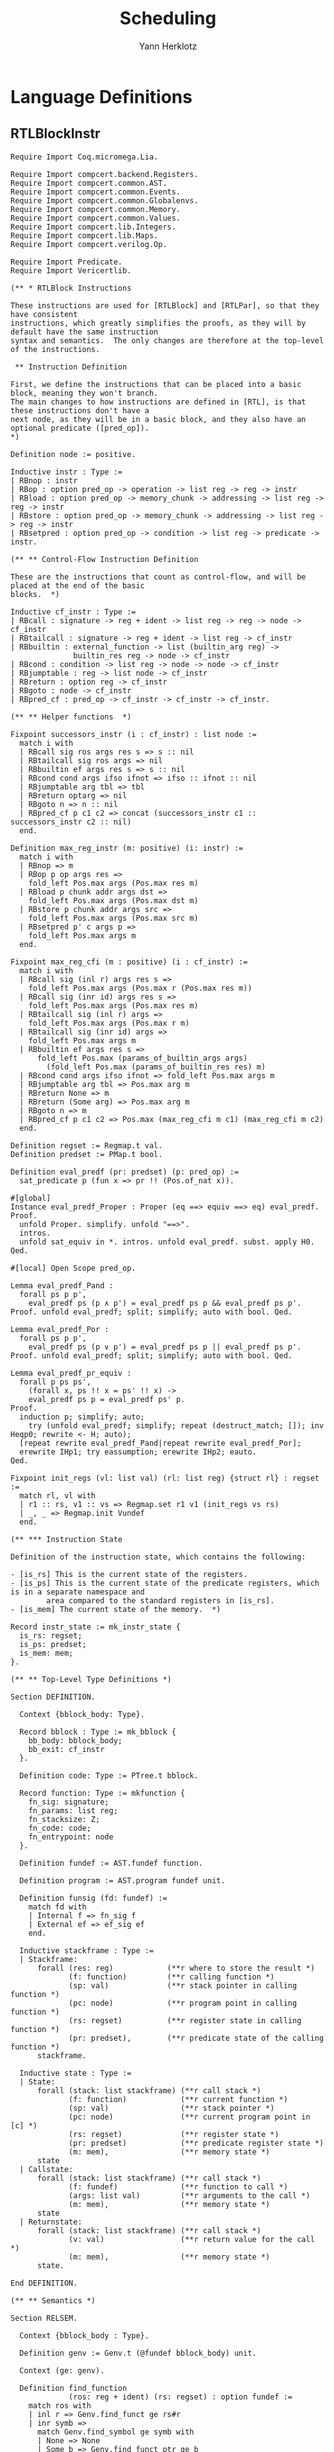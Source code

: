 #+title: Scheduling
#+author: Yann Herklotz
#+email: yann@yannherklotz.com

* Language Definitions

** RTLBlockInstr
:PROPERTIES:
:header-args:coq: :comments noweb :noweb no-export :padline yes :tangle ../src/hls/RTLBlockInstr.v
:END:

#+begin_src coq :comments no :padline no :exports none
<<license>>
#+end_src

#+name: rtlblockinstr-main
#+begin_src coq
Require Import Coq.micromega.Lia.

Require Import compcert.backend.Registers.
Require Import compcert.common.AST.
Require Import compcert.common.Events.
Require Import compcert.common.Globalenvs.
Require Import compcert.common.Memory.
Require Import compcert.common.Values.
Require Import compcert.lib.Integers.
Require Import compcert.lib.Maps.
Require Import compcert.verilog.Op.

Require Import Predicate.
Require Import Vericertlib.

(** * RTLBlock Instructions

These instructions are used for [RTLBlock] and [RTLPar], so that they have consistent
instructions, which greatly simplifies the proofs, as they will by default have the same instruction
syntax and semantics.  The only changes are therefore at the top-level of the instructions.

 ** Instruction Definition

First, we define the instructions that can be placed into a basic block, meaning they won't branch.
The main changes to how instructions are defined in [RTL], is that these instructions don't have a
next node, as they will be in a basic block, and they also have an optional predicate ([pred_op]).
*)

Definition node := positive.

Inductive instr : Type :=
| RBnop : instr
| RBop : option pred_op -> operation -> list reg -> reg -> instr
| RBload : option pred_op -> memory_chunk -> addressing -> list reg -> reg -> instr
| RBstore : option pred_op -> memory_chunk -> addressing -> list reg -> reg -> instr
| RBsetpred : option pred_op -> condition -> list reg -> predicate -> instr.

(** ** Control-Flow Instruction Definition

These are the instructions that count as control-flow, and will be placed at the end of the basic
blocks.  *)

Inductive cf_instr : Type :=
| RBcall : signature -> reg + ident -> list reg -> reg -> node -> cf_instr
| RBtailcall : signature -> reg + ident -> list reg -> cf_instr
| RBbuiltin : external_function -> list (builtin_arg reg) ->
              builtin_res reg -> node -> cf_instr
| RBcond : condition -> list reg -> node -> node -> cf_instr
| RBjumptable : reg -> list node -> cf_instr
| RBreturn : option reg -> cf_instr
| RBgoto : node -> cf_instr
| RBpred_cf : pred_op -> cf_instr -> cf_instr -> cf_instr.

(** ** Helper functions  *)

Fixpoint successors_instr (i : cf_instr) : list node :=
  match i with
  | RBcall sig ros args res s => s :: nil
  | RBtailcall sig ros args => nil
  | RBbuiltin ef args res s => s :: nil
  | RBcond cond args ifso ifnot => ifso :: ifnot :: nil
  | RBjumptable arg tbl => tbl
  | RBreturn optarg => nil
  | RBgoto n => n :: nil
  | RBpred_cf p c1 c2 => concat (successors_instr c1 :: successors_instr c2 :: nil)
  end.

Definition max_reg_instr (m: positive) (i: instr) :=
  match i with
  | RBnop => m
  | RBop p op args res =>
    fold_left Pos.max args (Pos.max res m)
  | RBload p chunk addr args dst =>
    fold_left Pos.max args (Pos.max dst m)
  | RBstore p chunk addr args src =>
    fold_left Pos.max args (Pos.max src m)
  | RBsetpred p' c args p =>
    fold_left Pos.max args m
  end.

Fixpoint max_reg_cfi (m : positive) (i : cf_instr) :=
  match i with
  | RBcall sig (inl r) args res s =>
    fold_left Pos.max args (Pos.max r (Pos.max res m))
  | RBcall sig (inr id) args res s =>
    fold_left Pos.max args (Pos.max res m)
  | RBtailcall sig (inl r) args =>
    fold_left Pos.max args (Pos.max r m)
  | RBtailcall sig (inr id) args =>
    fold_left Pos.max args m
  | RBbuiltin ef args res s =>
      fold_left Pos.max (params_of_builtin_args args)
        (fold_left Pos.max (params_of_builtin_res res) m)
  | RBcond cond args ifso ifnot => fold_left Pos.max args m
  | RBjumptable arg tbl => Pos.max arg m
  | RBreturn None => m
  | RBreturn (Some arg) => Pos.max arg m
  | RBgoto n => m
  | RBpred_cf p c1 c2 => Pos.max (max_reg_cfi m c1) (max_reg_cfi m c2)
  end.

Definition regset := Regmap.t val.
Definition predset := PMap.t bool.

Definition eval_predf (pr: predset) (p: pred_op) :=
  sat_predicate p (fun x => pr !! (Pos.of_nat x)).

#[global]
Instance eval_predf_Proper : Proper (eq ==> equiv ==> eq) eval_predf.
Proof.
  unfold Proper. simplify. unfold "==>".
  intros.
  unfold sat_equiv in *. intros. unfold eval_predf. subst. apply H0.
Qed.

#[local] Open Scope pred_op.

Lemma eval_predf_Pand :
  forall ps p p',
    eval_predf ps (p ∧ p') = eval_predf ps p && eval_predf ps p'.
Proof. unfold eval_predf; split; simplify; auto with bool. Qed.

Lemma eval_predf_Por :
  forall ps p p',
    eval_predf ps (p ∨ p') = eval_predf ps p || eval_predf ps p'.
Proof. unfold eval_predf; split; simplify; auto with bool. Qed.

Lemma eval_predf_pr_equiv :
  forall p ps ps',
    (forall x, ps !! x = ps' !! x) ->
    eval_predf ps p = eval_predf ps' p.
Proof.
  induction p; simplify; auto;
    try (unfold eval_predf; simplify; repeat (destruct_match; []); inv Heqp0; rewrite <- H; auto);
  [repeat rewrite eval_predf_Pand|repeat rewrite eval_predf_Por];
  erewrite IHp1; try eassumption; erewrite IHp2; eauto.
Qed.

Fixpoint init_regs (vl: list val) (rl: list reg) {struct rl} : regset :=
  match rl, vl with
  | r1 :: rs, v1 :: vs => Regmap.set r1 v1 (init_regs vs rs)
  | _, _ => Regmap.init Vundef
  end.

(** *** Instruction State

Definition of the instruction state, which contains the following:

- [is_rs] This is the current state of the registers.
- [is_ps] This is the current state of the predicate registers, which is in a separate namespace and
        area compared to the standard registers in [is_rs].
- [is_mem] The current state of the memory.  *)

Record instr_state := mk_instr_state {
  is_rs: regset;
  is_ps: predset;
  is_mem: mem;
}.

(** ** Top-Level Type Definitions *)

Section DEFINITION.

  Context {bblock_body: Type}.

  Record bblock : Type := mk_bblock {
    bb_body: bblock_body;
    bb_exit: cf_instr
  }.

  Definition code: Type := PTree.t bblock.

  Record function: Type := mkfunction {
    fn_sig: signature;
    fn_params: list reg;
    fn_stacksize: Z;
    fn_code: code;
    fn_entrypoint: node
  }.

  Definition fundef := AST.fundef function.

  Definition program := AST.program fundef unit.

  Definition funsig (fd: fundef) :=
    match fd with
    | Internal f => fn_sig f
    | External ef => ef_sig ef
    end.

  Inductive stackframe : Type :=
  | Stackframe:
      forall (res: reg)            (**r where to store the result *)
             (f: function)         (**r calling function *)
             (sp: val)             (**r stack pointer in calling function *)
             (pc: node)            (**r program point in calling function *)
             (rs: regset)          (**r register state in calling function *)
             (pr: predset),        (**r predicate state of the calling function *)
      stackframe.

  Inductive state : Type :=
  | State:
      forall (stack: list stackframe) (**r call stack *)
             (f: function)            (**r current function *)
             (sp: val)                (**r stack pointer *)
             (pc: node)               (**r current program point in [c] *)
             (rs: regset)             (**r register state *)
             (pr: predset)            (**r predicate register state *)
             (m: mem),                (**r memory state *)
      state
  | Callstate:
      forall (stack: list stackframe) (**r call stack *)
             (f: fundef)              (**r function to call *)
             (args: list val)         (**r arguments to the call *)
             (m: mem),                (**r memory state *)
      state
  | Returnstate:
      forall (stack: list stackframe) (**r call stack *)
             (v: val)                 (**r return value for the call *)
             (m: mem),                (**r memory state *)
      state.

End DEFINITION.

(** ** Semantics *)

Section RELSEM.

  Context {bblock_body : Type}.

  Definition genv := Genv.t (@fundef bblock_body) unit.

  Context (ge: genv).

  Definition find_function
             (ros: reg + ident) (rs: regset) : option fundef :=
    match ros with
    | inl r => Genv.find_funct ge rs#r
    | inr symb =>
      match Genv.find_symbol ge symb with
      | None => None
      | Some b => Genv.find_funct_ptr ge b
      end
    end.

  Inductive eval_pred: option pred_op -> instr_state -> instr_state -> instr_state -> Prop :=
  | eval_pred_true:
      forall i i' p,
      eval_predf (is_ps i) p = true ->
      eval_pred (Some p) i i' i'
  | eval_pred_false:
      forall i i' p,
      eval_predf (is_ps i) p = false ->
      eval_pred (Some p) i i' i
  | eval_pred_none:
      forall i i', eval_pred None i i' i.

  Inductive step_instr: val -> instr_state -> instr -> instr_state -> Prop :=
  | exec_RBnop:
      forall sp ist,
        step_instr sp ist RBnop ist
  | exec_RBop:
      forall op v res args rs m sp p ist pr,
        eval_operation ge sp op rs##args m = Some v ->
        eval_pred p (mk_instr_state rs pr m) (mk_instr_state (rs#res <- v) pr m) ist ->
        step_instr sp (mk_instr_state rs pr m) (RBop p op args res) ist
  | exec_RBload:
      forall addr rs args a chunk m v dst sp p pr ist,
        eval_addressing ge sp addr rs##args = Some a ->
        Mem.loadv chunk m a = Some v ->
        eval_pred p (mk_instr_state rs pr m) (mk_instr_state (rs#dst <- v) pr m) ist ->
        step_instr sp (mk_instr_state rs pr m) (RBload p chunk addr args dst) ist
  | exec_RBstore:
      forall addr rs args a chunk m src m' sp p pr ist,
        eval_addressing ge sp addr rs##args = Some a ->
        Mem.storev chunk m a rs#src = Some m' ->
        eval_pred p (mk_instr_state rs pr m) (mk_instr_state rs pr m') ist ->
        step_instr sp (mk_instr_state rs pr m) (RBstore p chunk addr args src) ist
  | exec_RBsetpred:
      forall sp rs pr m p c b args p' ist,
      Op.eval_condition c rs##args m = Some b ->
      eval_pred p' (mk_instr_state rs pr m) (mk_instr_state rs (pr#p <- b) m) ist ->
      step_instr sp (mk_instr_state rs pr m) (RBsetpred p' c args p) ist.

  Inductive step_cf_instr: state -> cf_instr -> trace -> state -> Prop :=
  | exec_RBcall:
    forall s f sp rs m res fd ros sig args pc pc' pr,
      find_function ros rs = Some fd ->
      funsig fd = sig ->
      step_cf_instr (State s f sp pc rs pr m) (RBcall sig ros args res pc')
           E0 (Callstate (Stackframe res f sp pc' rs pr :: s) fd rs##args m)
  | exec_RBtailcall:
      forall s f stk rs m sig ros args fd m' pc pr,
      find_function ros rs = Some fd ->
      funsig fd = sig ->
      Mem.free m stk 0 f.(fn_stacksize) = Some m' ->
      step_cf_instr (State s f (Vptr stk Ptrofs.zero) pc rs pr m) (RBtailcall sig ros args)
        E0 (Callstate s fd rs##args m')
  | exec_RBbuiltin:
      forall s f sp rs m ef args res pc' vargs t vres m' pc pr,
      eval_builtin_args ge (fun r => rs#r) sp m args vargs ->
      external_call ef ge vargs m t vres m' ->
      step_cf_instr (State s f sp pc rs pr m) (RBbuiltin ef args res pc')
         t (State s f sp pc' (regmap_setres res vres rs) pr m')
  | exec_RBcond:
      forall s f sp rs m cond args ifso ifnot b pc pc' pr,
      eval_condition cond rs##args m = Some b ->
      pc' = (if b then ifso else ifnot) ->
      step_cf_instr (State s f sp pc rs pr m) (RBcond cond args ifso ifnot)
        E0 (State s f sp pc' rs pr m)
  | exec_RBjumptable:
      forall s f sp rs m arg tbl n pc pc' pr,
      rs#arg = Vint n ->
      list_nth_z tbl (Int.unsigned n) = Some pc' ->
      step_cf_instr (State s f sp pc rs pr m) (RBjumptable arg tbl)
        E0 (State s f sp pc' rs pr m)
  | exec_RBreturn:
      forall s f stk rs m or pc m' pr,
      Mem.free m stk 0 f.(fn_stacksize) = Some m' ->
      step_cf_instr (State s f (Vptr stk Ptrofs.zero) pc rs pr m) (RBreturn or)
        E0 (Returnstate s (regmap_optget or Vundef rs) m')
  | exec_RBgoto:
      forall s f sp pc rs pr m pc',
      step_cf_instr (State s f sp pc rs pr m) (RBgoto pc') E0 (State s f sp pc' rs pr m)
  | exec_RBpred_cf:
      forall s f sp pc rs pr m cf1 cf2 st' p t,
      step_cf_instr (State s f sp pc rs pr m) (if eval_predf pr p then cf1 else cf2) t st' ->
      step_cf_instr (State s f sp pc rs pr m) (RBpred_cf p cf1 cf2) t st'.

End RELSEM.
#+end_src

** RTLBlock
:PROPERTIES:
:header-args:coq: :comments noweb :noweb no-export :padline yes :tangle ../src/hls/RTLBlock.v
:END:

#+begin_src coq :comments no :padline no :exports none
<<license>>
#+end_src

#+name: rtlblock-main
#+begin_src coq
Require Import compcert.backend.Registers.
Require Import compcert.common.AST.
Require Import compcert.common.Events.
Require Import compcert.common.Globalenvs.
Require Import compcert.common.Memory.
Require Import compcert.common.Smallstep.
Require Import compcert.common.Values.
Require Import compcert.lib.Coqlib.
Require Import compcert.lib.Integers.
Require Import compcert.lib.Maps.
Require Import compcert.verilog.Op.

Require Import vericert.hls.RTLBlockInstr.

Definition bb := list instr.

Definition bblock := @bblock bb.
Definition code := @code bb.
Definition function := @function bb.
Definition fundef := @fundef bb.
Definition program := @program bb.
Definition funsig := @funsig bb.
Definition stackframe := @stackframe bb.

Definition genv := @genv bb.

Inductive state : Type :=
| State:
  forall (stack: list stackframe) (**r call stack *)
         (f: function)            (**r current function *)
         (b: bb)                  (**r current block being executed *)
         (sp: val)                (**r stack pointer *)
         (pc: node)               (**r current program point in [c] *)
         (rs: regset)             (**r register state *)
         (pr: predset)            (**r predicate register state *)
         (m: mem),                (**r memory state *)
    state
| Callstate:
  forall (stack: list stackframe) (**r call stack *)
         (f: fundef)              (**r function to call *)
         (args: list val)         (**r arguments to the call *)
         (m: mem),                (**r memory state *)
    state
| Returnstate:
  forall (stack: list stackframe) (**r call stack *)
         (v: val)                 (**r return value for the call *)
         (m: mem),                (**r memory state *)
    state.

Section RELSEM.

  Context (ge: genv).

  Inductive step_instr_list: val -> instr_state -> list instr -> instr_state -> Prop :=
    | exec_RBcons:
        forall state i state' state'' instrs sp,
        step_instr ge sp state i state' ->
        step_instr_list sp state' instrs state'' ->
        step_instr_list sp state (i :: instrs) state''
    | exec_RBnil:
        forall state sp,
        step_instr_list sp state nil state.

    Definition find_function
             (ros: reg + ident) (rs: regset) : option fundef :=
    match ros with
    | inl r => Genv.find_funct ge rs#r
    | inr symb =>
      match Genv.find_symbol ge symb with
      | None => None
      | Some b => Genv.find_funct_ptr ge b
      end
    end.

  Inductive step_cf_instr: state -> cf_instr -> trace -> state -> Prop :=
  | exec_RBcall:
    forall s f b sp rs m res fd ros sig args pc pc' pr,
      find_function ros rs = Some fd ->
      funsig fd = sig ->
      step_cf_instr (State s f b sp pc rs pr m) (RBcall sig ros args res pc')
                    E0 (Callstate (Stackframe res f sp pc' rs pr :: s) fd rs##args m)
  | exec_RBtailcall:
    forall s f b stk rs m sig ros args fd m' pc pr,
      find_function ros rs = Some fd ->
      funsig fd = sig ->
      Mem.free m stk 0 f.(fn_stacksize) = Some m' ->
      step_cf_instr (State s f b (Vptr stk Ptrofs.zero) pc rs pr m) (RBtailcall sig ros args)
                    E0 (Callstate s fd rs##args m')
  | exec_RBbuiltin:
      forall s f b sp rs m ef args res pc' vargs t vres m' pc pr,
      eval_builtin_args ge (fun r => rs#r) sp m args vargs ->
      external_call ef ge vargs m t vres m' ->
      step_cf_instr (State s f b sp pc rs pr m) (RBbuiltin ef args res pc')
         t (State s f b sp pc' (regmap_setres res vres rs) pr m')
  | exec_RBcond:
      forall s f block sp rs m cond args ifso ifnot b pc pc' pr,
      eval_condition cond rs##args m = Some b ->
      pc' = (if b then ifso else ifnot) ->
      step_cf_instr (State s f block sp pc rs pr m) (RBcond cond args ifso ifnot)
        E0 (State s f block sp pc' rs pr m)
  | exec_RBjumptable:
      forall s f b sp rs m arg tbl n pc pc' pr,
      rs#arg = Vint n ->
      list_nth_z tbl (Int.unsigned n) = Some pc' ->
      step_cf_instr (State s f b sp pc rs pr m) (RBjumptable arg tbl)
        E0 (State s f b sp pc' rs pr m)
  | exec_RBreturn:
      forall s f b stk rs m or pc m' pr,
      Mem.free m stk 0 f.(fn_stacksize) = Some m' ->
      step_cf_instr (State s f b (Vptr stk Ptrofs.zero) pc rs pr m) (RBreturn or)
        E0 (Returnstate s (regmap_optget or Vundef rs) m')
  | exec_RBgoto:
      forall s f b sp pc rs pr m pc',
      step_cf_instr (State s f b sp pc rs pr m) (RBgoto pc') E0 (State s f b sp pc' rs pr m)
  | exec_RBpred_cf:
      forall s f b sp pc rs pr m cf1 cf2 st' p t,
      step_cf_instr (State s f b sp pc rs pr m) (if eval_predf pr p then cf1 else cf2) t st' ->
      step_cf_instr (State s f b sp pc rs pr m) (RBpred_cf p cf1 cf2) t st'.

  Inductive step: state -> trace -> state -> Prop :=
  | exec_function_internal:
    forall s f args m m' stk,
      Mem.alloc m 0 f.(fn_stacksize) = (m', stk) ->
      step (Callstate s (Internal f) args m)
        E0 (State s f
                  (Vptr stk Ptrofs.zero)
                  f.(fn_entrypoint)
                  (init_regs args f.(fn_params))
                  (PMap.init false)
                  m')
  | exec_function_external:
    forall s ef args res t m m',
      external_call ef ge args m t res m' ->
      step (Callstate s (External ef) args m)
         t (Returnstate s res m')
  | exec_return:
    forall res f sp pc rs s vres m pr,
      step (Returnstate (Stackframe res f sp pc rs pr :: s) vres m)
        E0 (State s f sp pc (rs#res <- vres) pr m).

End RELSEM.

Inductive initial_state (p: program): state -> Prop :=
  | initial_state_intro: forall b f m0,
      let ge := Genv.globalenv p in
      Genv.init_mem p = Some m0 ->
      Genv.find_symbol ge p.(prog_main) = Some b ->
      Genv.find_funct_ptr ge b = Some f ->
      funsig f = signature_main ->
      initial_state p (Callstate nil f nil m0).

Inductive final_state: state -> int -> Prop :=
  | final_state_intro: forall r m,
      final_state (Returnstate nil (Vint r) m) r.

Definition semantics (p: program) :=
  Semantics step (initial_state p) final_state (Genv.globalenv p).
#+end_src

** RTLPar
:PROPERTIES:
:header-args:coq: :comments noweb :noweb no-export :padline yes :tangle ../src/hls/RTLPar.v
:END:

#+begin_src coq :comments no :padline no :exports none
<<license>>
#+end_src

#+name: rtlpar-main
#+begin_src coq
Require Import compcert.backend.Registers.
Require Import compcert.common.AST.
Require Import compcert.common.Events.
Require Import compcert.common.Globalenvs.
Require Import compcert.common.Memory.
Require Import compcert.common.Smallstep.
Require Import compcert.common.Values.
Require Import compcert.lib.Coqlib.
Require Import compcert.lib.Integers.
Require Import compcert.lib.Maps.
Require Import compcert.verilog.Op.

Require Import vericert.hls.RTLBlockInstr.

Definition bb := list (list (list instr)).

Definition bblock := @bblock bb.
Definition code := @code bb.
Definition function := @function bb.
Definition fundef := @fundef bb.
Definition program := @program bb.
Definition funsig := @funsig bb.
Definition stackframe := @stackframe bb.
Definition state := @state bb.
Definition genv := @genv bb.

Section RELSEM.

  Context (ge: genv).

  Inductive step_instr_list: val -> instr_state -> list instr -> instr_state -> Prop :=
    | exec_RBcons:
        forall state i state' state'' instrs sp,
        step_instr ge sp state i state' ->
        step_instr_list sp state' instrs state'' ->
        step_instr_list sp state (i :: instrs) state''
    | exec_RBnil:
        forall state sp,
        step_instr_list sp state nil state.

  Inductive step_instr_seq (sp : val)
    : instr_state -> list (list instr) -> instr_state -> Prop :=
  | exec_instr_seq_cons:
    forall state i state' state'' instrs,
      step_instr_list sp state i state' ->
      step_instr_seq sp state' instrs state'' ->
      step_instr_seq sp state (i :: instrs) state''
  | exec_instr_seq_nil:
    forall state,
      step_instr_seq sp state nil state.

  Inductive step_instr_block (sp : val)
    : instr_state -> bb -> instr_state -> Prop :=
  | exec_instr_block_cons:
    forall state i state' state'' instrs,
      step_instr_seq sp state i state' ->
      step_instr_block sp state' instrs state'' ->
      step_instr_block sp state (i :: instrs) state''
  | exec_instr_block_nil:
    forall state,
      step_instr_block sp state nil state.

  Inductive step: state -> trace -> state -> Prop :=
  | exec_bblock:
    forall s f sp pc rs rs' m m' t s' bb pr pr',
      f.(fn_code)!pc = Some bb ->
      step_instr_block sp (mk_instr_state rs pr m) bb.(bb_body) (mk_instr_state rs' pr' m') ->
      step_cf_instr ge (State s f sp pc rs' pr' m') bb.(bb_exit) t s' ->
      step (State s f sp pc rs pr m) t s'
  | exec_function_internal:
    forall s f args m m' stk,
      Mem.alloc m 0 f.(fn_stacksize) = (m', stk) ->
      step (Callstate s (Internal f) args m)
        E0 (State s
                  f
                  (Vptr stk Ptrofs.zero)
                  f.(fn_entrypoint)
                  (init_regs args f.(fn_params))
                  (PMap.init false)
                  m')
  | exec_function_external:
    forall s ef args res t m m',
      external_call ef ge args m t res m' ->
      step (Callstate s (External ef) args m)
         t (Returnstate s res m')
  | exec_return:
    forall res f sp pc rs s vres m pr,
      step (Returnstate (Stackframe res f sp pc rs pr :: s) vres m)
        E0 (State s f sp pc (rs#res <- vres) pr m).

End RELSEM.

Inductive initial_state (p: program): state -> Prop :=
  | initial_state_intro: forall b f m0,
      let ge := Genv.globalenv p in
      Genv.init_mem p = Some m0 ->
      Genv.find_symbol ge p.(prog_main) = Some b ->
      Genv.find_funct_ptr ge b = Some f ->
      funsig f = signature_main ->
      initial_state p (Callstate nil f nil m0).

Inductive final_state: state -> int -> Prop :=
  | final_state_intro: forall r m,
      final_state (Returnstate nil (Vint r) m) r.

Definition semantics (p: program) :=
  Semantics step (initial_state p) final_state (Genv.globalenv p).

Definition max_reg_bblock (m : positive) (pc : node) (bb : bblock) :=
  let max_body := fold_left (fun x l => fold_left (fun x' l' => fold_left max_reg_instr l' x') l x) bb.(bb_body) m in
  max_reg_cfi max_body bb.(bb_exit).

Definition max_reg_function (f: function) :=
  Pos.max
    (PTree.fold max_reg_bblock f.(fn_code) 1%positive)
    (fold_left Pos.max f.(fn_params) 1%positive).

Definition max_pc_function (f: function) : positive :=
  PTree.fold (fun m pc i => (Pos.max m
                                     (pc + match Zlength i.(bb_body)
                                           with Z.pos p => p | _ => 1 end))%positive)
             f.(fn_code) 1%positive.
#+end_src
* Scheduler
:PROPERTIES:
:header-args:ocaml: :comments noweb :noweb no-export :padline yes :tangle ../src/hls/Schedule.ml
:END:

#+begin_src ocaml :comments no :padline no :exports none
<<license>>
#+end_src

#+name: scheduler-main
#+begin_src ocaml
open Printf
open Clflags
open Camlcoq
open Datatypes
open Coqlib
open Maps
open AST
open Kildall
open Op
open RTLBlockInstr
open Predicate
open RTLBlock
open HTL
open Verilog
open HTLgen
open HTLMonad
open HTLMonadExtra

module SS = Set.Make(P)

type svtype =
  | BBType of int
  | VarType of int * int

type sv = {
  sv_type: svtype;
  sv_num: int;
}

let print_sv v =
  match v with
  | { sv_type = BBType bbi; sv_num = n } -> sprintf "bb%d_%d" bbi n
  | { sv_type = VarType (bbi, i); sv_num = n } -> sprintf "var%dn%d_%d" bbi i n

module G = Graph.Persistent.Digraph.ConcreteLabeled(struct
  type t = sv
  let compare = compare
  let equal = (=)
  let hash = Hashtbl.hash
end)(struct
  type t = int
  let compare = compare
  let hash = Hashtbl.hash
  let equal = (=)
  let default = 0
end)

module GDot = Graph.Graphviz.Dot(struct
    let graph_attributes _ = []
    let default_vertex_attributes _ = []
    let vertex_name = print_sv
    let vertex_attributes _ = []
    let get_subgraph _ = None
    let default_edge_attributes _ = []
    let edge_attributes _ = []

    include G
  end)

module DFG = Graph.Persistent.Digraph.ConcreteLabeled(struct
  type t = int * instr
  let compare = compare
  let equal = (=)
  let hash = Hashtbl.hash
end)(struct
  type t = int
  let compare = compare
  let hash = Hashtbl.hash
  let equal = (=)
  let default = 0
end)

module DFGSimp = Graph.Persistent.Graph.Concrete(struct
    type t = int * instr
    let compare = compare
    let equal = (=)
    let hash = Hashtbl.hash
  end)

let convert dfg =
  DFG.fold_vertex (fun v g -> DFGSimp.add_vertex g v) dfg DFGSimp.empty
  |> DFG.fold_edges (fun v1 v2 g -> DFGSimp.add_edge (DFGSimp.add_edge g v1 v2) v2 v1) dfg

let reg r = sprintf "r%d" (P.to_int r)
let print_pred r = sprintf "p%d" (P.to_int r)

let print_instr = function
  | RBnop -> ""
  | RBload (_, _, _, _, r) -> sprintf "load(%s)" (reg r)
  | RBstore (_, _, _, _, r) -> sprintf "store(%s)" (reg r)
  | RBsetpred (_, _, _, p) -> sprintf "setpred(%s)" (print_pred p)
  | RBop (_, op, args, d) ->
    (match op, args with
    | Omove, _ -> "mov"
    | Ointconst n, _ -> sprintf "%s=%ld" (reg d) (camlint_of_coqint n)
    | Olongconst n, _ -> sprintf "%s=%LdL" (reg d) (camlint64_of_coqint n)
    | Ofloatconst n, _ -> sprintf "%s=%.15F" (reg d) (camlfloat_of_coqfloat n)
    | Osingleconst n, _ -> sprintf "%s=%.15Ff" (reg d) (camlfloat_of_coqfloat32 n)
    | Oindirectsymbol id, _ -> sprintf "%s=&%s" (reg d) (extern_atom id)
    | Ocast8signed, [r1] -> sprintf "%s=int8signed(%s)" (reg d) (reg r1)
    | Ocast8unsigned, [r1] -> sprintf "%s=int8unsigned(%s)" (reg d) (reg r1)
    | Ocast16signed, [r1] -> sprintf "%s=int16signed(%s)" (reg d) (reg r1)
    | Ocast16unsigned, [r1] -> sprintf "%s=int16unsigned(%s)" (reg d) (reg r1)
    | Oneg, [r1] -> sprintf "%s=-%s" (reg d) (reg r1)
    | Osub, [r1;r2] -> sprintf "%s=%s-%s" (reg d) (reg r1) (reg r2)
    | Omul, [r1;r2] -> sprintf "%s=%s*%s" (reg d) (reg r1) (reg r2)
    | Omulimm n, [r1] -> sprintf "%s=%s*%ld" (reg d) (reg r1) (camlint_of_coqint n)
    | Omulhs, [r1;r2] -> sprintf "%s=mulhs(%s,%s)" (reg d) (reg r1) (reg r2)
    | Omulhu, [r1;r2] -> sprintf "%s=mulhu(%s,%s)" (reg d) (reg r1) (reg r2)
    | Odiv, [r1;r2] -> sprintf "%s=%s /s %s" (reg d) (reg r1) (reg r2)
    | Odivu, [r1;r2] -> sprintf "%s=%s /u %s" (reg d) (reg r1) (reg r2)
    | Omod, [r1;r2] -> sprintf "%s=%s %%s %s" (reg d) (reg r1) (reg r2)
    | Omodu, [r1;r2] -> sprintf "%s=%s %%u %s" (reg d) (reg r1) (reg r2)
    | Oand, [r1;r2] -> sprintf "%s=%s & %s" (reg d) (reg r1) (reg r2)
    | Oandimm n, [r1] -> sprintf "%s=%s & %ld" (reg d) (reg r1) (camlint_of_coqint n)
    | Oor, [r1;r2] -> sprintf "%s=%s | %s" (reg d) (reg r1) (reg r2)
    | Oorimm n, [r1] ->  sprintf "%s=%s | %ld" (reg d) (reg r1) (camlint_of_coqint n)
    | Oxor, [r1;r2] -> sprintf "%s=%s ^ %s" (reg d) (reg r1) (reg r2)
    | Oxorimm n, [r1] -> sprintf "%s=%s ^ %ld" (reg d) (reg r1) (camlint_of_coqint n)
    | Onot, [r1] -> sprintf "%s=not(%s)" (reg d) (reg r1)
    | Oshl, [r1;r2] -> sprintf "%s=%s << %s" (reg d) (reg r1) (reg r2)
    | Oshlimm n, [r1] -> sprintf "%s=%s << %ld" (reg d) (reg r1) (camlint_of_coqint n)
    | Oshr, [r1;r2] -> sprintf "%s=%s >>s %s" (reg d) (reg r1) (reg r2)
    | Oshrimm n, [r1] -> sprintf "%s=%s >>s %ld" (reg d) (reg r1) (camlint_of_coqint n)
    | Oshrximm n, [r1] -> sprintf "%s=%s >>x %ld" (reg d) (reg r1) (camlint_of_coqint n)
    | Oshru, [r1;r2] -> sprintf "%s=%s >>u %s" (reg d) (reg r1) (reg r2)
    | Oshruimm n, [r1] -> sprintf "%s=%s >>u %ld" (reg d) (reg r1) (camlint_of_coqint n)
    | Ororimm n, [r1] -> sprintf "%s=%s ror %ld" (reg d) (reg r1) (camlint_of_coqint n)
    | Oshldimm n, [r1;r2] -> sprintf "%s=(%s, %s) << %ld" (reg d) (reg r1) (reg r2) (camlint_of_coqint n)
    | Olea addr, args -> sprintf "%s=addr" (reg d)
    | Omakelong, [r1;r2] -> sprintf "%s=makelong(%s,%s)" (reg d) (reg r1) (reg r2)
    | Olowlong, [r1] -> sprintf "%s=lowlong(%s)" (reg d) (reg r1)
    | Ohighlong, [r1] -> sprintf "%s=highlong(%s)" (reg d) (reg r1)
    | Ocast32signed, [r1] -> sprintf "%s=long32signed(%s)" (reg d) (reg r1)
    | Ocast32unsigned, [r1] -> sprintf "%s=long32unsigned(%s)" (reg d) (reg r1)
    | Onegl, [r1] -> sprintf "%s=-l %s" (reg d) (reg r1)
    | Osubl, [r1;r2] -> sprintf "%s=%s -l %s" (reg d) (reg r1) (reg r2)
    | Omull, [r1;r2] -> sprintf "%s=%s *l %s" (reg d) (reg r1) (reg r2)
    | Omullimm n, [r1] -> sprintf "%s=%s *l %Ld" (reg d) (reg r1) (camlint64_of_coqint n)
    | Omullhs, [r1;r2] -> sprintf "%s=mullhs(%s,%s)" (reg d) (reg r1) (reg r2)
    | Omullhu, [r1;r2] -> sprintf "%s=mullhu(%s,%s)" (reg d) (reg r1) (reg r2)
    | Odivl, [r1;r2] -> sprintf "%s=%s /ls %s" (reg d) (reg r1) (reg r2)
    | Odivlu, [r1;r2] -> sprintf "%s=%s /lu %s" (reg d) (reg r1) (reg r2)
    | Omodl, [r1;r2] -> sprintf "%s=%s %%ls %s" (reg d) (reg r1) (reg r2)
    | Omodlu, [r1;r2] -> sprintf "%s=%s %%lu %s" (reg d) (reg r1) (reg r2)
    | Oandl, [r1;r2] -> sprintf "%s=%s &l %s" (reg d) (reg r1) (reg r2)
    | Oandlimm n, [r1] -> sprintf "%s=%s &l %Ld" (reg d) (reg r1) (camlint64_of_coqint n)
    | Oorl, [r1;r2] -> sprintf "%s=%s |l %s" (reg d) (reg r1) (reg r2)
    | Oorlimm n, [r1] ->  sprintf "%s=%s |l %Ld" (reg d) (reg r1) (camlint64_of_coqint n)
    | Oxorl, [r1;r2] -> sprintf "%s=%s ^l %s" (reg d) (reg r1) (reg r2)
    | Oxorlimm n, [r1] -> sprintf "%s=%s ^l %Ld" (reg d) (reg r1) (camlint64_of_coqint n)
    | Onotl, [r1] -> sprintf "%s=notl(%s)" (reg d) (reg r1)
    | Oshll, [r1;r2] -> sprintf "%s=%s <<l %s" (reg d) (reg r1) (reg r2)
    | Oshllimm n, [r1] -> sprintf "%s=%s <<l %ld" (reg d) (reg r1) (camlint_of_coqint n)
    | Oshrl, [r1;r2] -> sprintf "%s=%s >>ls %s" (reg d) (reg r1) (reg r2)
    | Oshrlimm n, [r1] -> sprintf "%s=%s >>ls %ld" (reg d) (reg r1) (camlint_of_coqint n)
    | Oshrxlimm n, [r1] -> sprintf "%s=%s >>lx %ld" (reg d) (reg r1) (camlint_of_coqint n)
    | Oshrlu, [r1;r2] -> sprintf "%s=%s >>lu %s" (reg d) (reg r1) (reg r2)
    | Oshrluimm n, [r1] -> sprintf "%s=%s >>lu %ld" (reg d) (reg r1) (camlint_of_coqint n)
    | Ororlimm n, [r1] -> sprintf "%s=%s rorl %ld" (reg d) (reg r1) (camlint_of_coqint n)
    | Oleal addr, args -> sprintf "%s=addr" (reg d)
    | Onegf, [r1] -> sprintf "%s=negf(%s)" (reg d) (reg r1)
    | Oabsf, [r1] -> sprintf "%s=absf(%s)" (reg d) (reg r1)
    | Oaddf, [r1;r2] -> sprintf "%s=%s +f %s" (reg d) (reg r1) (reg r2)
    | Osubf, [r1;r2] -> sprintf "%s=%s -f %s" (reg d) (reg r1) (reg r2)
    | Omulf, [r1;r2] -> sprintf "%s=%s *f %s" (reg d) (reg r1) (reg r2)
    | Odivf, [r1;r2] -> sprintf "%s=%s /f %s" (reg d) (reg r1) (reg r2)
    | Onegfs, [r1] -> sprintf "%s=negfs(%s)" (reg d) (reg r1)
    | Oabsfs, [r1] -> sprintf "%s=absfs(%s)" (reg d) (reg r1)
    | Oaddfs, [r1;r2] -> sprintf "%s=%s +fs %s" (reg d) (reg r1) (reg r2)
    | Osubfs, [r1;r2] -> sprintf "%s=%s -fs %s" (reg d) (reg r1) (reg r2)
    | Omulfs, [r1;r2] -> sprintf "%s=%s *fs %s" (reg d) (reg r1) (reg r2)
    | Odivfs, [r1;r2] -> sprintf "%s=%s /fs %s" (reg d) (reg r1) (reg r2)
    | Osingleoffloat, [r1] -> sprintf "%s=singleoffloat(%s)" (reg d) (reg r1)
    | Ofloatofsingle, [r1] -> sprintf "%s=floatofsingle(%s)" (reg d) (reg r1)
    | Ointoffloat, [r1] -> sprintf "%s=intoffloat(%s)" (reg d) (reg r1)
    | Ofloatofint, [r1] -> sprintf "%s=floatofint(%s)" (reg d) (reg r1)
    | Ointofsingle, [r1] -> sprintf "%s=intofsingle(%s)" (reg d) (reg r1)
    | Osingleofint, [r1] -> sprintf "%s=singleofint(%s)" (reg d) (reg r1)
    | Olongoffloat, [r1] -> sprintf "%s=longoffloat(%s)" (reg d) (reg r1)
    | Ofloatoflong, [r1] -> sprintf "%s=floatoflong(%s)" (reg d) (reg r1)
    | Olongofsingle, [r1] -> sprintf "%s=longofsingle(%s)" (reg d) (reg r1)
    | Osingleoflong, [r1] -> sprintf "%s=singleoflong(%s)" (reg d) (reg r1)
    | Ocmp c, args -> sprintf "%s=cmp" (reg d)
    | Osel (c, ty), r1::r2::args -> sprintf "%s=sel" (reg d)
    | _, _ -> sprintf "N/a")

module DFGDot = Graph.Graphviz.Dot(struct
    let graph_attributes _ = []
    let default_vertex_attributes _ = []
    let vertex_name = function (i, instr) -> sprintf "\"%d:%s\"" i (print_instr instr)
    let vertex_attributes _ = []
    let get_subgraph _ = None
    let default_edge_attributes _ = []
    let edge_attributes _ = []

    include DFG
  end)

module DFGDfs = Graph.Traverse.Dfs(DFG)

module IMap = Map.Make (struct
  type t = int

  let compare = compare
end)

let gen_vertex instrs i = (i, List.nth instrs i)

(** The DFG type defines a list of instructions with their data dependencies as [edges], which are
   the pairs of integers that represent the index of the instruction in the [nodes].  The edges
   always point from left to right. *)

let print_list f out_chan a =
  fprintf out_chan "[ ";
  List.iter (fprintf out_chan "%a " f) a;
  fprintf out_chan "]"

let print_tuple out_chan a =
  let l, r = a in
  fprintf out_chan "(%d,%d)" l r

(*let print_dfg out_chan dfg =
  fprintf out_chan "{ nodes = %a, edges = %a }"
    (print_list PrintRTLBlockInstr.print_bblock_body)
    dfg.nodes (print_list print_tuple) dfg.edges*)

let print_dfg = DFGDot.output_graph

let read_process command =
  let buffer_size = 2048 in
  let buffer = Buffer.create buffer_size in
  let string = Bytes.create buffer_size in
  let in_channel = Unix.open_process_in command in
  let chars_read = ref 1 in
  while !chars_read <> 0 do
    chars_read := input in_channel string 0 buffer_size;
    Buffer.add_substring buffer (Bytes.to_string string) 0 !chars_read
  done;
  ignore (Unix.close_process_in in_channel);
  Buffer.contents buffer

let comb_delay = function
  | RBnop -> 0
  | RBop (_, op, _, _) ->
    (match op with
     | Omove -> 0
     | Ointconst _ -> 0
     | Olongconst _ -> 0
     | Ocast8signed -> 0
     | Ocast8unsigned -> 0
     | Ocast16signed -> 0
     | Ocast16unsigned -> 0
     | Oneg -> 0
     | Onot -> 0
     | Oor -> 0
     | Oorimm _ -> 0
     | Oand -> 0
     | Oandimm _ -> 0
     | Oxor -> 0
     | Oxorimm _ -> 0
     | Omul -> 8
     | Omulimm _ -> 8
     | Omulhs -> 8
     | Omulhu -> 8
     | Odiv -> 72
     | Odivu -> 72
     | Omod -> 72
     | Omodu -> 72
     | _ -> 1)
  | _ -> 1

let pipeline_stages = function
  | RBload _ -> 2
  | RBop (_, op, _, _) ->
    (match op with
     | Odiv -> 32
     | Odivu -> 32
     | Omod -> 32
     | Omodu -> 32
     | _ -> 0)
  | _ -> 0

(** Add a dependency if it uses a register that was written to previously. *)
let add_dep map i tree dfg curr =
  match PTree.get curr tree with
  | None -> dfg
  | Some ip ->
    let ipv = (List.nth map ip) in
    DFG.add_edge_e dfg (ipv, comb_delay (snd (List.nth map i)), List.nth map i)

(** This function calculates the dependencies of each instruction.  The nodes correspond to previous
   registers that were allocated and show which instruction caused it.

   This function only gathers the RAW constraints, and will therefore only be active for operations
   that modify registers, which is this case only affects loads and operations. *)
let accumulate_RAW_deps map dfg curr =
  let i, dst_map, graph = dfg in
  let acc_dep_instruction rs dst =
    ( i + 1,
      PTree.set dst i dst_map,
      List.fold_left (add_dep map i dst_map) graph rs
    )
  in
  let acc_dep_instruction_nodst rs =
    ( i + 1,
      dst_map,
    List.fold_left (add_dep map i dst_map) graph rs)
  in
  match curr with
  | RBop (op, _, rs, dst) -> acc_dep_instruction rs dst
  | RBload (op, _mem, _addr, rs, dst) -> acc_dep_instruction rs dst
  | RBsetpred (_op, _mem, rs, _p) -> acc_dep_instruction_nodst rs
  | RBstore (op, _mem, _addr, rs, src) -> acc_dep_instruction_nodst (src :: rs)
  | _ -> (i + 1, dst_map, graph)

(** Finds the next write to the [dst] register.  This is a small optimisation so that only one
   dependency is generated for a data dependency. *)
let rec find_next_dst_write i dst i' curr =
  let check_dst dst' curr' =
    if dst = dst' then Some (i, i')
    else find_next_dst_write i dst (i' + 1) curr'
  in
  match curr with
  | [] -> None
  | RBop (_, _, _, dst') :: curr' -> check_dst dst' curr'
  | RBload (_, _, _, _, dst') :: curr' -> check_dst dst' curr'
  | _ :: curr' -> find_next_dst_write i dst (i' + 1) curr'

let rec find_all_next_dst_read i dst i' curr =
  let check_dst rs curr' =
    if List.exists (fun x -> x = dst) rs
    then (i, i') :: find_all_next_dst_read i dst (i' + 1) curr'
    else find_all_next_dst_read i dst (i' + 1) curr'
  in
  match curr with
  | [] -> []
  | RBop (_, _, rs, _) :: curr' -> check_dst rs curr'
  | RBload (_, _, _, rs, _) :: curr' -> check_dst rs curr'
  | RBstore (_, _, _, rs, src) :: curr' -> check_dst (src :: rs) curr'
  | RBnop :: curr' -> find_all_next_dst_read i dst (i' + 1) curr'
  | RBsetpred (_, _, rs, _) :: curr' -> check_dst rs curr'

let drop i lst =
  let rec drop' i' lst' =
    match lst' with
    | _ :: ls -> if i' = i then ls else drop' (i' + 1) ls
    | [] -> []
  in
  if i = 0 then lst else drop' 1 lst

let take i lst =
  let rec take' i' lst' =
    match lst' with
    | l :: ls -> if i' = i then [ l ] else l :: take' (i' + 1) ls
    | [] -> []
  in
  if i = 0 then [] else take' 1 lst

let rec next_store i = function
  | [] -> None
  | RBstore (_, _, _, _, _) :: _ -> Some i
  | _ :: rst -> next_store (i + 1) rst

let rec next_load i = function
  | [] -> None
  | RBload (_, _, _, _, _) :: _ -> Some i
  | _ :: rst -> next_load (i + 1) rst

let accumulate_RAW_mem_deps instrs dfg curri =
  let i, curr = curri in
  match curr with
  | RBload (_, _, _, _, _) -> (
      match next_store 0 (take i instrs |> List.rev) with
      | None -> dfg
      | Some d -> DFG.add_edge dfg (gen_vertex instrs (i - d - 1)) (gen_vertex instrs i) )
  | _ -> dfg

let accumulate_WAR_mem_deps instrs dfg curri =
  let i, curr = curri in
  match curr with
  | RBstore (_, _, _, _, _) -> (
      match next_load 0 (take i instrs |> List.rev) with
      | None -> dfg
      | Some d -> DFG.add_edge dfg (gen_vertex instrs (i - d - 1)) (gen_vertex instrs i) )
  | _ -> dfg

let accumulate_WAW_mem_deps instrs dfg curri =
  let i, curr = curri in
  match curr with
  | RBstore (_, _, _, _, _) -> (
      match next_store 0 (take i instrs |> List.rev) with
      | None -> dfg
      | Some d -> DFG.add_edge dfg (gen_vertex instrs (i - d - 1)) (gen_vertex instrs i))
  | _ -> dfg

(** Predicate dependencies. *)

let rec in_predicate p p' =
  match p' with
  | Plit p'' -> P.to_int p = P.to_int (snd p'')
  | Pand (p1, p2) -> in_predicate p p1 || in_predicate p p2
  | Por (p1, p2) -> in_predicate p p1 || in_predicate p p2
  | Ptrue -> false
  | Pfalse -> false

let get_predicate = function
  | RBop (p, _, _, _) -> p
  | RBload (p, _, _, _, _) -> p
  | RBstore (p, _, _, _, _) -> p
  | RBsetpred (p, _, _, _) -> p
  | _ -> None

let rec next_setpred p i = function
  | [] -> None
  | RBsetpred (_, _, _, p') :: rst ->
    if in_predicate p' p then
      Some i
    else
      next_setpred p (i + 1) rst
  | _ :: rst -> next_setpred p (i + 1) rst

let rec next_preduse p i instr=
  let next p' rst =
    if in_predicate p p' then
      Some i
    else
      next_preduse p (i + 1) rst
  in
  match instr with
  | [] -> None
  | RBload (Some p', _, _, _, _) :: rst -> next p' rst
  | RBstore (Some p', _, _, _, _) :: rst -> next p' rst
  | RBop (Some p', _, _, _) :: rst -> next p' rst
  | RBsetpred (Some p', _, _, _) :: rst -> next p' rst
  | _ :: rst -> next_load (i + 1) rst

let accumulate_RAW_pred_deps instrs dfg curri =
  let i, curr = curri in
  match get_predicate curr with
  | Some p -> (
      match next_setpred p 0 (take i instrs |> List.rev) with
      | None -> dfg
      | Some d -> DFG.add_edge dfg (gen_vertex instrs (i - d - 1)) (gen_vertex instrs i) )
  | _ -> dfg

let accumulate_WAR_pred_deps instrs dfg curri =
  let i, curr = curri in
  match curr with
  | RBsetpred (_, _, _, p) -> (
      match next_preduse p 0 (take i instrs |> List.rev) with
      | None -> dfg
      | Some d -> DFG.add_edge dfg (gen_vertex instrs (i - d - 1)) (gen_vertex instrs i) )
  | _ -> dfg

let accumulate_WAW_pred_deps instrs dfg curri =
  let i, curr = curri in
  match curr with
  | RBsetpred (_, _, _, p) -> (
      match next_setpred (Plit (true, p)) 0 (take i instrs |> List.rev) with
      | None -> dfg
      | Some d -> DFG.add_edge dfg (gen_vertex instrs (i - d - 1)) (gen_vertex instrs i) )
  | _ -> dfg

(** This function calculates the WAW dependencies, which happen when two writes are ordered one
   after another and therefore have to be kept in that order.  This accumulation might be redundant
   if register renaming is done before hand, because then these dependencies can be avoided. *)
let accumulate_WAW_deps instrs dfg curri =
  let i, curr = curri in
  let dst_dep dst =
    match find_next_dst_write i dst (i + 1) (drop (i + 1) instrs) with
    | Some (a, b) -> DFG.add_edge dfg (gen_vertex instrs a) (gen_vertex instrs b)
    | _ -> dfg
  in
  match curr with
  | RBop (_, _, _, dst) -> dst_dep dst
  | RBload (_, _, _, _, dst) -> dst_dep dst
  | RBstore (_, _, _, _, _) -> (
      match next_store (i + 1) (drop (i + 1) instrs) with
      | None -> dfg
      | Some i' -> DFG.add_edge dfg (gen_vertex instrs i) (gen_vertex instrs i') )
  | _ -> dfg

let accumulate_WAR_deps instrs dfg curri =
  let i, curr = curri in
  let dst_dep dst =
    let dep_list = find_all_next_dst_read i dst 0 (take i instrs |> List.rev)
        |> List.map (function (d, d') -> (i - d' - 1, d))
    in
    List.fold_left (fun g ->
        function (d, d') -> DFG.add_edge g (gen_vertex instrs d) (gen_vertex instrs d')) dfg dep_list
  in
  match curr with
  | RBop (_, _, _, dst) -> dst_dep dst
  | RBload (_, _, _, _, dst) -> dst_dep dst
  | _ -> dfg

let assigned_vars vars = function
  | RBnop -> vars
  | RBop (_, _, _, dst) -> dst :: vars
  | RBload (_, _, _, _, dst) -> dst :: vars
  | RBstore (_, _, _, _, _) -> vars
  | RBsetpred (_, _, _, _) -> vars

let get_pred = function
  | RBnop -> None
  | RBop (op, _, _, _) -> op
  | RBload (op, _, _, _, _) -> op
  | RBstore (op, _, _, _, _) -> op
  | RBsetpred (_, _, _, _) -> None

let independant_pred p p' =
  match sat_pred_simple (Pand (p, p')) with
  | None -> true
  | _ -> false

let check_dependent op1 op2 =
  match op1, op2 with
  | Some p, Some p' -> not (independant_pred p p')
  | _, _ -> true

let remove_unnecessary_deps graph =
  let is_dependent v1 v2 g =
    let (_, instr1) = v1 in
    let (_, instr2) = v2 in
    if check_dependent (get_pred instr1) (get_pred instr2)
    then g
    else DFG.remove_edge g v1 v2
  in
  DFG.fold_edges is_dependent graph graph

(** All the nodes in the DFG have to come after the source of the basic block, and should terminate
   before the sink of the basic block.  After that, there should be constraints for data
   dependencies between nodes. *)
let gather_bb_constraints debug bb =
  let ibody = List.mapi (fun i a -> (i, a)) bb.bb_body in
  let dfg = List.fold_left (fun dfg v -> DFG.add_vertex dfg v) DFG.empty ibody in
  let _, _, dfg' =
    List.fold_left (accumulate_RAW_deps ibody)
      (0, PTree.empty, dfg)
      bb.bb_body
  in
  let dfg'' = List.fold_left (fun dfg f -> List.fold_left (f bb.bb_body) dfg ibody) dfg'
      [ accumulate_WAW_deps;
        accumulate_WAR_deps;
        accumulate_RAW_mem_deps;
        accumulate_WAR_mem_deps;
        accumulate_WAW_mem_deps;
        accumulate_RAW_pred_deps;
        accumulate_WAR_pred_deps;
        accumulate_WAW_pred_deps
      ]
  in
  let dfg''' = remove_unnecessary_deps dfg'' in
  (List.length bb.bb_body, dfg''', successors_instr bb.bb_exit)

let encode_var bbn n i = { sv_type = VarType (bbn, n); sv_num = i }
let encode_bb bbn i = { sv_type = BBType bbn; sv_num = i }

let add_initial_sv n dfg constr =
  let add_initial_sv' (i, instr) g =
    let pipes = pipeline_stages instr in
    if pipes > 0 then
      List.init pipes (fun i' -> i')
      |> List.fold_left (fun g i' ->
          G.add_edge_e g (encode_var n i i', -1, encode_var n i (i'+1))
        ) g
    else g
  in
  DFG.fold_vertex add_initial_sv' dfg constr

let add_super_nodes n dfg =
  DFG.fold_vertex (function v1 -> fun g ->
      (if DFG.in_degree dfg v1 = 0
       then G.add_edge_e g (encode_bb n 0, 0, encode_var n (fst v1) 0)
       else g) |>
      (fun g' ->
         if DFG.out_degree dfg v1 = 0
         then G.add_edge_e g' (encode_var n (fst v1) (pipeline_stages (snd v1)),
                               0, encode_bb n 1)
         else g')) dfg

let add_data_deps n =
  DFG.fold_edges_e (function ((i1, instr1), _, (i2, _)) -> fun g ->
      let end_sv = pipeline_stages instr1 in
      G.add_edge_e g (encode_var n i1 end_sv, 0, encode_var n i2 0)
    )

let add_ctrl_deps n succs constr =
  List.fold_left (fun g n' ->
      G.add_edge_e g (encode_bb n 1, -1, encode_bb n' 0)
    ) constr succs

module BFDFG = Graph.Path.BellmanFord(DFG)(struct
    include DFG
    type t = int
    let weight = DFG.E.label
    let compare = compare
    let add = (+)
    let zero = 0
  end)

module TopoDFG = Graph.Topological.Make(DFG)

let negate_graph constr =
  DFG.fold_edges_e (function (v1, e, v2) -> fun g ->
      DFG.add_edge_e g (v1, -e, v2)
    ) constr DFG.empty

let add_cycle_constr maxf n dfg constr =
  let negated_dfg = negate_graph dfg in
  let max_initial_del = DFG.fold_vertex (fun v1 g ->
      if DFG.in_degree dfg v1 = 0
      then max g (comb_delay (snd v1))
      else g) dfg 0 in
  let longest_path v = BFDFG.all_shortest_paths negated_dfg v
                       |> BFDFG.H.to_seq |> List.of_seq
                       |> List.map (function (x, y) -> (x, y - max_initial_del)) in
  let constrained_paths = List.filter (function (_, m) -> - m > maxf) in
  List.fold_left (fun g -> function (v, v', w) ->
      G.add_edge_e g (encode_var n (fst v) 0,
                      - (int_of_float (Float.ceil (Float.div (float_of_int w) (float_of_int maxf))) - 1),
                      encode_var n (fst v') 0)
    ) constr (DFG.fold_vertex (fun v l ->
      List.append l (longest_path v (*|> (function l -> List.iter (function (a, x) ->
          printf "c: %d %d\n" (fst a) x) l; l)*) |> constrained_paths (* |> (function l -> List.iter (function (a, x) ->
          printf "%d %d\n" (fst a) x) l; l)*)
                     |> List.map (function (v', w) -> (v, v', - w)))
    ) dfg [])

type resource =
  | Mem
  | SDiv
  | UDiv

type resources = {
  res_mem: DFG.V.t list;
  res_udiv: DFG.V.t list;
  res_sdiv: DFG.V.t list;
}

let find_resource = function
  | RBload _ -> Some Mem
  | RBstore _ -> Some Mem
  | RBop (_, op, _, _) ->
    ( match op with
      | Odiv -> Some SDiv
      | Odivu -> Some UDiv
      | Omod -> Some SDiv
      | Omodu -> Some UDiv
      | _ -> None )
  | _ -> None

let add_resource_constr n dfg constr =
  let res = TopoDFG.fold (function (i, instr) ->
    function {res_mem = ml; res_sdiv = sdl; res_udiv = udl} as r ->
    match find_resource instr with
    | Some SDiv -> {r with res_sdiv = (i, instr) :: sdl}
    | Some UDiv -> {r with res_udiv = (i, instr) :: udl}
    | Some Mem -> {r with res_mem = (i, instr) :: ml}
    | None -> r
    ) dfg {res_mem = []; res_sdiv = []; res_udiv = []}
  in
  let get_constraints l g = List.fold_left (fun gv v' ->
      match gv with
      | (g, None) -> (g, Some v')
      | (g, Some v) ->
        (G.add_edge_e g (encode_var n (fst v) 0, -1, encode_var n (fst v') 0), Some v')
    ) (g, None) l |> fst
  in
  get_constraints (List.rev res.res_mem) constr
  |> get_constraints (List.rev res.res_udiv)
  |> get_constraints (List.rev res.res_sdiv)

let gather_cfg_constraints c constr curr =
  let (n, dfg) = curr in
  match PTree.get (P.of_int n) c with
  | None -> assert false
  | Some { bb_exit = ctrl; _ } ->
    add_super_nodes n dfg constr
    |> add_initial_sv n dfg
    |> add_data_deps n dfg
    |> add_ctrl_deps n (successors_instr ctrl
                        |> List.map P.to_int
                        |> List.filter (fun n' -> n' < n))
    |> add_cycle_constr 8 n dfg
    |> add_resource_constr n dfg

let rec intersperse s = function
  | [] -> []
  | [ a ] -> [ a ]
  | x :: xs -> x :: s :: intersperse s xs

let print_objective constr =
  let vars = G.fold_vertex (fun v1 l ->
      match v1 with
      | { sv_type = VarType _; sv_num = 0 } -> print_sv v1 :: l
      | _ -> l
    ) constr []
  in
  "min: " ^ String.concat "" (intersperse " + " vars) ^ ";\n"

let print_lp constr =
  print_objective constr ^
  (G.fold_edges_e (function (e1, w, e2) -> fun s ->
       s ^ sprintf "%s - %s <= %d;\n" (print_sv e1) (print_sv e2) w
     ) constr "" |>
   G.fold_vertex (fun v1 s ->
       s ^ sprintf "int %s;\n" (print_sv v1)
     ) constr)

let update_schedule v = function Some l -> Some (v :: l) | None -> Some [ v ]

let parse_soln (tree, bbtree) s =
  let r = Str.regexp "var\\([0-9]+\\)n\\([0-9]+\\)_0[ ]+\\([0-9]+\\)" in
  let bb = Str.regexp "bb\\([0-9]+\\)_\\([0-9]+\\)[ ]+\\([0-9]+\\)" in
  let upd s = IMap.update
            (Str.matched_group 1 s |> int_of_string)
            (update_schedule
               ( Str.matched_group 2 s |> int_of_string,
                 Str.matched_group 3 s |> int_of_string ))
  in
  if Str.string_match r s 0
  then (upd s tree, bbtree)
  else
    (if Str.string_match bb s 0
     then (tree, upd s bbtree)
     else (tree, bbtree))

let solve_constraints constr =
  let (fn, oc) = Filename.open_temp_file "vericert_" "_lp_solve" in
  fprintf oc "%s\n" (print_lp constr);
  close_out oc;

  let res = Str.split (Str.regexp_string "\n") (read_process ("lp_solve " ^ fn))
            |> drop 3
            |> List.fold_left parse_soln (IMap.empty, IMap.empty)
  in
  (*Sys.remove fn;*) res

let subgraph dfg l =
  let dfg' = List.fold_left (fun g v -> DFG.add_vertex g v) DFG.empty l in
  List.fold_left (fun g v ->
      List.fold_left (fun g' v' ->
          let edges = DFG.find_all_edges dfg v v' in
          List.fold_left DFG.add_edge_e g' edges
        ) g l
    ) dfg' l

let rec all_successors dfg v =
  List.concat (List.fold_left (fun l v ->
      all_successors dfg v :: l
    ) [] (DFG.succ dfg v))

let order_instr dfg =
  DFG.fold_vertex (fun v li ->
      if DFG.in_degree dfg v = 0
      then (List.map snd (v :: all_successors dfg v)) :: li
      else li
    ) dfg []

let combine_bb_schedule schedule s =
  let i, st = s in
  IMap.update st (update_schedule i) schedule

(**let add_el dfg i l =
  List.*)

let check_in el =
  List.exists (List.exists ((=) el))

let all_dfs dfg =
  let roots = DFG.fold_vertex (fun v li ->
      if DFG.in_degree dfg v = 0 then v :: li else li
    ) dfg [] in
  let dfg' = DFG.fold_edges (fun v1 v2 g -> DFG.add_edge g v2 v1) dfg dfg in
  List.fold_left (fun a el ->
      if check_in el a then a else
        (DFGDfs.fold_component (fun v l -> v :: l) [] dfg' el) :: a) [] roots

let range s e =
  List.init (e - s) (fun i -> i)
  |> List.map (fun x -> x + s)

(** Should generate the [RTLPar] code based on the input [RTLBlock] description. *)
let transf_rtlpar c c' schedule =
  let f i bb : RTLPar.bblock =
    match bb with
    | { bb_body = []; bb_exit = c } -> { bb_body = []; bb_exit = c }
    | { bb_body = bb_body'; bb_exit = ctrl_flow } ->
      let dfg = match PTree.get i c' with None -> assert false | Some x -> x in
      let bb_st_e =
        let m = IMap.find (P.to_int i) (snd schedule) in
        (List.assq 0 m, List.assq 1 m) in
      let i_sched = IMap.find (P.to_int i) (fst schedule) in
      let i_sched_tree =
        List.fold_left combine_bb_schedule IMap.empty i_sched
      in
      let body = IMap.to_seq i_sched_tree |> List.of_seq |> List.map snd
                 |> List.map (List.map (fun x -> (x, List.nth bb_body' x)))
      in
      let body2 = List.fold_left (fun x b ->
          match IMap.find_opt b i_sched_tree with
          | Some i -> i :: x
          | None -> [] :: x
        ) [] (range (fst bb_st_e) (snd bb_st_e + 1))
        |> List.map (List.map (fun x -> (x, List.nth bb_body' x)))
        |> List.rev
      in
      (*let final_body = List.map (fun x -> subgraph dfg x |> order_instr) body in*)
      let final_body2 = List.map (fun x -> subgraph dfg x
                                           |> (fun x ->
                                               all_dfs x
                                               |> List.map (subgraph x)
                                               |> List.map (fun y ->
                                                   TopoDFG.fold (fun i l -> snd i :: l) y []
                                                   |> List.rev))) body2
                                           (*|> (fun x -> TopoDFG.fold (fun i l -> snd i :: l) x [])
                                           |> List.rev) body2*)
      in
      { bb_body = final_body2;
        bb_exit = ctrl_flow
      }
  in
  PTree.map f c

let schedule entry (c : RTLBlock.bb RTLBlockInstr.code) =
  let debug = true in
  let transf_graph (_, dfg, _) = dfg in
  let c' = PTree.map1 (fun x -> gather_bb_constraints false x |> transf_graph) c in
  (*let _ = if debug then PTree.map (fun r o -> printf "##### %d #####\n%a\n\n" (P.to_int r) print_dfg o) c' else PTree.empty in*)
  let cgraph = PTree.elements c'
               |> List.map (function (x, y) -> (P.to_int x, y))
               |> List.fold_left (gather_cfg_constraints c) G.empty
  in
  let graph = open_out "constr_graph.dot" in
  fprintf graph "%a\n" GDot.output_graph cgraph;
  close_out graph;
  let schedule' = solve_constraints cgraph in
  (**IMap.iter (fun a b -> printf "##### %d #####\n%a\n\n" a (print_list print_tuple) b) schedule';*)
  (**printf "Schedule: %a\n" (fun a x -> IMap.iter (fun d -> fprintf a "%d: %a\n" d (print_list print_tuple)) x) schedule';*)
  transf_rtlpar c c' schedule'

let rec find_reachable_states c e =
  match PTree.get e c with
  | Some { bb_exit = ex; _ } ->
    e :: List.fold_left (fun x a -> List.concat [x; find_reachable_states c a]) []
      (successors_instr ex |> List.filter (fun x -> P.lt x e))
  | None -> assert false

let add_to_tree c nt i =
  match PTree.get i c with
  | Some p -> PTree.set i p nt
  | None -> assert false

let schedule_fn (f : RTLBlock.coq_function) : RTLPar.coq_function =
  let scheduled = schedule f.fn_entrypoint f.fn_code in
  let reachable = find_reachable_states scheduled f.fn_entrypoint
                  |> List.to_seq |> SS.of_seq |> SS.to_seq |> List.of_seq in
  { fn_sig = f.fn_sig;
    fn_params = f.fn_params;
    fn_stacksize = f.fn_stacksize;
    fn_code = scheduled (*List.fold_left (add_to_tree scheduled) PTree.empty reachable*);
    fn_entrypoint = f.fn_entrypoint
  }
#+end_src

* RTLBlockgen
:PROPERTIES:
:header-args:coq: :comments noweb :noweb no-export :padline yes :tangle ../src/hls/RTLBlockgen.v
:END:

Refers to [[rtlblockgen-equalities][rtlblockgen-equalities]].

#+begin_src coq :comments no :padline no :exports none
<<license>>
#+end_src

#+name: rtlblockgen-main
#+begin_src coq
Require compcert.backend.RTL.
Require Import compcert.common.AST.
Require Import compcert.lib.Maps.
Require Import compcert.lib.Integers.
Require Import compcert.lib.Floats.

Require Import vericert.common.Vericertlib.
Require Import vericert.hls.RTLBlockInstr.
Require Import vericert.hls.RTLBlock.

#[local] Open Scope positive.

Parameter partition : RTL.function -> Errors.res function.

(** [find_block max nodes index]: Does not need to be sorted, because we use filter and the max fold
    function to find the desired element. *)
Definition find_block (max: positive) (nodes: list positive) (index: positive) : positive :=
  List.fold_right Pos.min max (List.filter (fun x => (index <=? x)) nodes).

(*Compute find_block (2::94::28::40::19::nil) 40.*)

Lemma comparison_eq: forall (x y : comparison), {x = y} + {x <> y}.
Proof.
  decide equality.
Defined.

Lemma condition_eq: forall (x y : Op.condition), {x = y} + {x <> y}.
Proof.
  generalize comparison_eq; intro.
  generalize Int.eq_dec; intro.
  generalize Int64.eq_dec; intro.
  decide equality.
Defined.

Lemma addressing_eq : forall (x y : Op.addressing), {x = y} + {x <> y}.
Proof.
  generalize Int.eq_dec; intro.
  generalize AST.ident_eq; intro.
  generalize Z.eq_dec; intro.
  generalize Ptrofs.eq_dec; intro.
  decide equality.
Defined.

Lemma typ_eq : forall (x y : AST.typ), {x = y} + {x <> y}.
Proof.
  decide equality.
Defined.

Lemma operation_eq: forall (x y : Op.operation), {x = y} + {x <> y}.
Proof.
  generalize Int.eq_dec; intro.
  generalize Int64.eq_dec; intro.
  generalize Float.eq_dec; intro.
  generalize Float32.eq_dec; intro.
  generalize AST.ident_eq; intro.
  generalize condition_eq; intro.
  generalize addressing_eq; intro.
  generalize typ_eq; intro.
  decide equality.
Defined.

Lemma memory_chunk_eq : forall (x y : AST.memory_chunk), {x = y} + {x <> y}.
Proof.
  decide equality.
Defined.

Lemma list_typ_eq: forall (x y : list AST.typ), {x = y} + {x <> y}.
Proof.
  generalize typ_eq; intro.
  decide equality.
Defined.

Lemma option_typ_eq : forall (x y : option AST.typ), {x = y} + {x <> y}.
Proof.
  generalize typ_eq; intro.
  decide equality.
Defined.

Lemma signature_eq: forall (x y : AST.signature), {x = y} + {x <> y}.
Proof.
  repeat decide equality.
Defined.

Lemma list_operation_eq : forall (x y : list Op.operation), {x = y} + {x <> y}.
Proof.
  generalize operation_eq; intro.
  decide equality.
Defined.

Lemma list_pos_eq : forall (x y : list positive), {x = y} + {x <> y}.
Proof.
  generalize Pos.eq_dec; intros.
  decide equality.
Defined.

Lemma sig_eq : forall (x y : AST.signature), {x = y} + {x <> y}.
Proof.
  repeat decide equality.
Defined.

Lemma instr_eq: forall (x y : instr), {x = y} + {x <> y}.
Proof.
  generalize Pos.eq_dec; intro.
  generalize typ_eq; intro.
  generalize Int.eq_dec; intro.
  generalize memory_chunk_eq; intro.
  generalize addressing_eq; intro.
  generalize operation_eq; intro.
  generalize condition_eq; intro.
  generalize signature_eq; intro.
  generalize list_operation_eq; intro.
  generalize list_pos_eq; intro.
  generalize AST.ident_eq; intro.
  repeat decide equality.
Defined.

Lemma cf_instr_eq: forall (x y : cf_instr), {x = y} + {x <> y}.
Proof.
  generalize Pos.eq_dec; intro.
  generalize typ_eq; intro.
  generalize Int.eq_dec; intro.
  generalize Int64.eq_dec; intro.
  generalize Float.eq_dec; intro.
  generalize Float32.eq_dec; intro.
  generalize Ptrofs.eq_dec; intro.
  generalize memory_chunk_eq; intro.
  generalize addressing_eq; intro.
  generalize operation_eq; intro.
  generalize condition_eq; intro.
  generalize signature_eq; intro.
  generalize list_operation_eq; intro.
  generalize list_pos_eq; intro.
  generalize AST.ident_eq; intro.
  repeat decide equality.
Defined.

Definition ceq {A: Type} (eqd: forall a b: A, {a = b} + {a <> b}) (a b: A): bool :=
  if eqd a b then true else false.

Definition check_instr (n: positive) (istr: RTL.instruction) (istr': instr) :=
  match istr, istr' with
  | RTL.Inop n', RBnop => (n' + 1 =? n)
  | RTL.Iop op args dst n', RBop None op' args' dst' =>
      ceq operation_eq op op' &&
      ceq list_pos_eq args args' &&
      ceq peq dst dst' && (n' + 1 =? n)
  | RTL.Iload chunk addr args dst n', RBload None chunk' addr' args' dst' =>
      ceq memory_chunk_eq chunk chunk' &&
      ceq addressing_eq addr addr' &&
      ceq list_pos_eq args args' &&
      ceq peq dst dst' &&
      (n' + 1 =? n)
  | RTL.Istore chunk addr args src n', RBstore None chunk' addr' args' src' =>
      ceq memory_chunk_eq chunk chunk' &&
      ceq addressing_eq addr addr' &&
      ceq list_pos_eq args args' &&
      ceq peq src src' &&
      (n' + 1 =? n)
  | _, _ => false
  end.

Definition check_cf_instr_body (istr: RTL.instruction) (istr': instr): bool :=
  match istr, istr' with
  | RTL.Iop op args dst _, RBop None op' args' dst' =>
      ceq operation_eq op op' &&
      ceq list_pos_eq args args' &&
      ceq peq dst dst'
  | RTL.Iload chunk addr args dst _, RBload None chunk' addr' args' dst' =>
      ceq memory_chunk_eq chunk chunk' &&
      ceq addressing_eq addr addr' &&
      ceq list_pos_eq args args' &&
      ceq peq dst dst'
  | RTL.Istore chunk addr args src _, RBstore None chunk' addr' args' src' =>
      ceq memory_chunk_eq chunk chunk' &&
      ceq addressing_eq addr addr' &&
      ceq list_pos_eq args args' &&
      ceq peq src src'
  | RTL.Inop _, RBnop
  | RTL.Icall _ _ _ _ _, RBnop
  | RTL.Itailcall _ _ _, RBnop
  | RTL.Ibuiltin _ _ _ _, RBnop
  | RTL.Icond _ _ _ _, RBnop
  | RTL.Ijumptable _ _, RBnop
  | RTL.Ireturn _, RBnop => true
  | _, _ => false
  end.

Definition check_cf_instr (istr: RTL.instruction) (istr': cf_instr) :=
  match istr, istr' with
  | RTL.Inop n, RBgoto n' => (n =? n')
  | RTL.Iop _ _ _ n, RBgoto n' => (n =? n')
  | RTL.Iload _ _ _ _ n, RBgoto n' => (n =? n')
  | RTL.Istore _ _ _ _ n, RBgoto n' => (n =? n')
  | RTL.Icall sig (inl r) args dst n, RBcall sig' (inl r') args' dst' n' =>
      ceq signature_eq sig sig' &&
      ceq peq r r' &&
      ceq list_pos_eq args args' &&
      ceq peq dst dst' &&
      (n =? n')
  | RTL.Icall sig (inr i) args dst n, RBcall sig' (inr i') args' dst' n' =>
      ceq signature_eq sig sig' &&
      ceq peq i i' &&
      ceq list_pos_eq args args' &&
      ceq peq dst dst' &&
      (n =? n')
  | RTL.Itailcall sig (inl r) args, RBtailcall sig' (inl r') args' =>
      ceq signature_eq sig sig' &&
      ceq peq r r' &&
      ceq list_pos_eq args args'
  | RTL.Itailcall sig (inr r) args, RBtailcall sig' (inr r') args' =>
      ceq signature_eq sig sig' &&
      ceq peq r r' &&
      ceq list_pos_eq args args'
  | RTL.Icond cond args n1 n2, RBcond cond' args' n1' n2' =>
      ceq condition_eq cond cond' &&
      ceq list_pos_eq args args' &&
      ceq peq n1 n1' && ceq peq n2 n2'
  | RTL.Ijumptable r ns, RBjumptable r' ns' =>
      ceq peq r r' && ceq list_pos_eq ns ns'
  | RTL.Ireturn (Some r), RBreturn (Some r') =>
      ceq peq r r'
  | RTL.Ireturn None, RBreturn None => true
  | _, _ => false
  end.

Definition is_cf_instr (n: positive) (i: RTL.instruction) :=
  match i with
  | RTL.Inop n' => negb (n' + 1 =? n)
  | RTL.Iop _ _ _ n' => negb (n' + 1 =? n)
  | RTL.Iload _ _ _ _ n' => negb (n' + 1 =? n)
  | RTL.Istore _ _ _ _ n' => negb (n' + 1 =? n)
  | RTL.Icall _ _ _ _ _ => true
  | RTL.Itailcall _ _ _ => true
  | RTL.Ibuiltin _ _ _ _ => true
  | RTL.Icond _ _ _ _ => true
  | RTL.Ijumptable _ _ => true
  | RTL.Ireturn _ => true
  end.

Definition check_present_blocks (c: code) (n: list positive) (max: positive) (i: positive) (istr: RTL.instruction) :=
  let blockn := find_block max n i in
  match c ! blockn with
  | Some istrs =>
      match List.nth_error istrs.(bb_body) (Pos.to_nat blockn - Pos.to_nat i)%nat with
      | Some istr' =>
          if is_cf_instr i istr
          then check_cf_instr istr istrs.(bb_exit) && check_cf_instr_body istr istr'
          else check_instr i istr istr'
      | None => false
      end
  | None => false
  end.

Definition transl_function (f: RTL.function) :=
  match partition f with
  | Errors.OK f' =>
      let blockids := map fst (PTree.elements f'.(fn_code)) in
      if forall_ptree (check_present_blocks f'.(fn_code) blockids (fold_right Pos.max 1 blockids))
                      f.(RTL.fn_code) then
        Errors.OK f'
      else Errors.Error (Errors.msg "check_present_blocks failed")
  | Errors.Error msg => Errors.Error msg
  end.

Definition transl_fundef := transf_partial_fundef transl_function.

Definition transl_program : RTL.program -> Errors.res program :=
  transform_partial_program transl_fundef.
#+end_src

* RTLBlockgenproof
:PROPERTIES:
:header-args:coq: :comments noweb :noweb no-export :padline yes :tangle ../src/hls/RTLBlockgenproof.v
:END:

#+begin_src coq :comments no :padline no :exports none
<<license>>
#+end_src

** Imports

#+name: rtlblockgenproof-imports
#+begin_src coq
Require compcert.backend.RTL.
Require Import compcert.common.AST.
Require Import compcert.lib.Maps.

Require Import vericert.hls.RTLBlock.
Require Import vericert.hls.RTLBlockgen.
#+end_src

** Match states

The ~match_states~ predicate describes which states are equivalent between the two languages, in this
case ~RTL~ and ~RTLBlock~.

#+name: rtlblockgenproof-match-states
#+begin_src coq
Inductive match_states : RTL.state -> RTLBlock.state -> Prop :=
| match_state :
  forall stk f tf sp pc rs m
         (TF: transl_function f = OK tf),
  match_states (RTL.State stk f sp pc rs m)
               (RTLBlock.State stk tf sp (find_block max n i) rs m).
#+end_src

** Correctness

#+name: rtlblockgenproof-correctness
#+begin_src coq
Section CORRECTNESS.

  Context (prog : RTL.program).
  Context (tprog : RTLBlock.program).

  Context (TRANSL : match_prog prog tprog).

  Theorem transf_program_correct:
    Smallstep.forward_simulation (RTL.semantics prog) (RTLBlock.semantics tprog).
  Proof.
    eapply Smallstep.forward_simulation_plus; eauto with htlproof.
    apply senv_preserved.

End CORRECTNESS.
#+end_src
* RTLPargen
:PROPERTIES:
:header-args:coq: :comments noweb :noweb no-export :padline yes :tangle ../src/hls/RTLPargen.v
:END:

#+begin_src coq :comments no :padline no :exports none
<<license>>
#+end_src

#+name: rtlpargen-main
#+begin_src coq
Require Import compcert.backend.Registers.
Require Import compcert.common.AST.
Require Import compcert.common.Globalenvs.
Require Import compcert.common.Memory.
Require Import compcert.common.Values.
Require Import compcert.lib.Floats.
Require Import compcert.lib.Integers.
Require Import compcert.lib.Maps.
Require compcert.verilog.Op.

Require Import vericert.common.Vericertlib.
Require Import vericert.hls.RTLBlock.
Require Import vericert.hls.RTLPar.
Require Import vericert.hls.RTLBlockInstr.
Require Import vericert.hls.Predicate.
Require Import vericert.hls.Abstr.
Import NE.NonEmptyNotation.

(** * RTLPar Generation *)

#[local] Open Scope positive.
#[local] Open Scope forest.
#[local] Open Scope pred_op.

(** ** Abstract Computations

Define the abstract computation using the [update] function, which will set each register to its
symbolic value.  First we need to define a few helper functions to correctly translate the
predicates.  *)

Fixpoint list_translation (l : list reg) (f : forest) {struct l} : list pred_expr :=
  match l with
  | nil => nil
  | i :: l => (f # (Reg i)) :: (list_translation l f)
  end.

Fixpoint replicate {A} (n: nat) (l: A) :=
  match n with
  | O => nil
  | S n => l :: replicate n l
  end.

Definition merge''' x y :=
  match x, y with
  | Some p1, Some p2 => Some (Pand p1 p2)
  | Some p, None | None, Some p => Some p
  | None, None => None
  end.

Definition merge'' x :=
  match x with
  | ((a, e), (b, el)) => (merge''' a b, Econs e el)
  end.

Definition map_pred_op {A B} (pf: option pred_op * (A -> B)) (pa: option pred_op * A): option pred_op * B :=
  match pa, pf with
  | (p, a), (p', f) => (merge''' p p', f a)
  end.

Definition predicated_prod {A B: Type} (p1: predicated A) (p2: predicated B) :=
  NE.map (fun x => match x with ((a, b), (c, d)) => (Pand a c, (b, d)) end)
         (NE.non_empty_prod p1 p2).

Definition predicated_map {A B: Type} (f: A -> B) (p: predicated A): predicated B :=
  NE.map (fun x => (fst x, f (snd x))) p.

(*map (fun x => (fst x, Econs (snd x) Enil)) pel*)
Definition merge' (pel: pred_expr) (tpel: predicated expression_list) :=
  predicated_map (uncurry Econs) (predicated_prod pel tpel).

Fixpoint merge (pel: list pred_expr): predicated expression_list :=
  match pel with
  | nil => NE.singleton (T, Enil)
  | a :: b => merge' a (merge b)
  end.

Definition map_predicated {A B} (pf: predicated (A -> B)) (pa: predicated A): predicated B :=
  predicated_map (fun x => (fst x) (snd x)) (predicated_prod pf pa).

Definition predicated_apply1 {A B} (pf: predicated (A -> B)) (pa: A): predicated B :=
  NE.map (fun x => (fst x, (snd x) pa)) pf.

Definition predicated_apply2 {A B C} (pf: predicated (A -> B -> C)) (pa: A) (pb: B): predicated C :=
  NE.map (fun x => (fst x, (snd x) pa pb)) pf.

Definition predicated_apply3 {A B C D} (pf: predicated (A -> B -> C -> D)) (pa: A) (pb: B) (pc: C): predicated D :=
  NE.map (fun x => (fst x, (snd x) pa pb pc)) pf.

Definition predicated_from_opt {A: Type} (p: option pred_op) (a: A) :=
  match p with
  | Some p' => NE.singleton (p', a)
  | None => NE.singleton (T, a)
  end.

#[local] Open Scope non_empty_scope.
#[local] Open Scope pred_op.

Fixpoint NEfold_left {A B} (f: A -> B -> A) (l: NE.non_empty B) (a: A) : A :=
  match l with
  | NE.singleton a' => f a a'
  | a' ::| b => NEfold_left f b (f a a')
  end.

Fixpoint NEapp {A} (l m: NE.non_empty A) :=
  match l with
  | NE.singleton a => a ::| m
  | a ::| b => a ::| NEapp b m
  end.

Definition app_predicated' {A: Type} (a b: predicated A) :=
  let negation := ¬ (NEfold_left (fun a b => a ∨ (fst b)) b ⟂) in
  NEapp (NE.map (fun x => (negation ∧ fst x, snd x)) a) b.

Definition app_predicated {A: Type} (p: option pred_op) (a b: predicated A) :=
  match p with
  | Some p' => NEapp (NE.map (fun x => (¬ p' ∧ fst x, snd x)) a)
                     (NE.map (fun x => (p' ∧ fst x, snd x)) b)
  | None => b
  end.

Definition pred_ret {A: Type} (a: A) : predicated A :=
  NE.singleton (T, a).

(** *** Update Function

The [update] function will generate a new forest given an existing forest and a new instruction,
so that it can evaluate a symbolic expression by folding over a list of instructions.  The main
problem is that predicates need to be merged as well, so that:

1. The predicates are *independent*.
2. The expression assigned to the register should still be correct.

This is done by multiplying the predicates together, and assigning the negation of the expression to
the other predicates.  *)

Definition update (f : forest) (i : instr) : forest :=
  match i with
  | RBnop => f
  | RBop p op rl r =>
    f # (Reg r) <-
    (app_predicated p
       (f # (Reg r))
       (map_predicated (pred_ret (Eop op)) (merge (list_translation rl f))))
  | RBload p chunk addr rl r =>
    f # (Reg r) <-
      (app_predicated p
         (f # (Reg r))
         (map_predicated
            (map_predicated (pred_ret (Eload chunk addr)) (merge (list_translation rl f)))
            (f # Mem)))
  | RBstore p chunk addr rl r =>
    f # Mem <-
      (app_predicated p
         (f # Mem)
         (map_predicated
            (map_predicated
               (predicated_apply2 (map_predicated (pred_ret Estore) (f # (Reg r))) chunk addr)
               (merge (list_translation rl f))) (f # Mem)))
  | RBsetpred p' c args p =>
    f # (Pred p) <-
    (app_predicated p'
       (f # (Pred p))
       (map_predicated (pred_ret (Esetpred c)) (merge (list_translation args f))))
  end.

(** Implementing which are necessary to show the correctness of the translation validation by
showing that there aren't any more effects in the resultant RTLPar code than in the RTLBlock code.

Get a sequence from the basic block.  *)

Fixpoint abstract_sequence (f : forest) (b : list instr) : forest :=
  match b with
  | nil => f
  | i :: l => abstract_sequence (update f i) l
  end.

(** Check equivalence of control flow instructions.  As none of the basic blocks should have been
moved, none of the labels should be different, meaning the control-flow instructions should match
exactly.  *)

Definition check_control_flow_instr (c1 c2: cf_instr) : bool :=
  if cf_instr_eq c1 c2 then true else false.

(** We define the top-level oracle that will check if two basic blocks are equivalent after a
scheduling transformation.  *)

Definition empty_trees (bb: RTLBlock.bb) (bbt: RTLPar.bb) : bool :=
  match bb with
  | nil =>
    match bbt with
    | nil => true
    | _ => false
    end
  | _ => true
  end.

Definition schedule_oracle (bb: RTLBlock.bblock) (bbt: RTLPar.bblock) : bool :=
  check (abstract_sequence empty (bb_body bb))
        (abstract_sequence empty (concat (concat (bb_body bbt)))) &&
  check_control_flow_instr (bb_exit bb) (bb_exit bbt) &&
  empty_trees (bb_body bb) (bb_body bbt).

Definition check_scheduled_trees := beq2 schedule_oracle.

Ltac solve_scheduled_trees_correct :=
  intros; unfold check_scheduled_trees in *;
  match goal with
  | [ H: context[beq2 _ _ _], x: positive |- _ ] =>
    rewrite beq2_correct in H; specialize (H x)
  end; repeat destruct_match; crush.

Lemma check_scheduled_trees_correct:
  forall f1 f2 x y1,
    check_scheduled_trees f1 f2 = true ->
    PTree.get x f1 = Some y1 ->
    exists y2, PTree.get x f2 = Some y2 /\ schedule_oracle y1 y2 = true.
Proof. solve_scheduled_trees_correct; eexists; crush. Qed.

Lemma check_scheduled_trees_correct2:
  forall f1 f2 x,
    check_scheduled_trees f1 f2 = true ->
    PTree.get x f1 = None ->
    PTree.get x f2 = None.
Proof. solve_scheduled_trees_correct. Qed.

(** ** Top-level Functions  *)

Parameter schedule : RTLBlock.function -> RTLPar.function.

Definition transl_function (f: RTLBlock.function) : Errors.res RTLPar.function :=
  let tfcode := fn_code (schedule f) in
  if check_scheduled_trees f.(fn_code) tfcode then
    Errors.OK (mkfunction f.(fn_sig)
                          f.(fn_params)
                          f.(fn_stacksize)
                          tfcode
                          f.(fn_entrypoint))
  else
    Errors.Error (Errors.msg "RTLPargen: Could not prove the blocks equivalent.").

Definition transl_fundef := transf_partial_fundef transl_function.

Definition transl_program (p : RTLBlock.program) : Errors.res RTLPar.program :=
  transform_partial_program transl_fundef p.
#+end_src
* RTLPargenproof
:PROPERTIES:
:header-args:coq: :comments noweb :noweb no-export :padline yes :tangle ../src/hls/RTLPargenproof.v
:END:

#+begin_src coq :comments no :padline no :exports none
<<license>>
#+end_src

#+name: rtlpargenproof-imports
#+begin_src coq
Require Import compcert.backend.Registers.
Require Import compcert.common.AST.
Require Import compcert.common.Errors.
Require Import compcert.common.Linking.
Require Import compcert.common.Globalenvs.
Require Import compcert.common.Memory.
Require Import compcert.common.Values.
Require Import compcert.lib.Maps.

Require Import vericert.common.Vericertlib.
Require Import vericert.hls.RTLBlock.
Require Import vericert.hls.RTLPar.
Require Import vericert.hls.RTLBlockInstr.
Require Import vericert.hls.RTLPargen.
Require Import vericert.hls.Predicate.
Require Import vericert.hls.Abstr.

#[local] Open Scope positive.
#[local] Open Scope forest.
#[local] Open Scope pred_op.
#+end_src

** RTLBlock to abstract translation

Correctness of translation from RTLBlock to the abstract interpretation language.

#+name: rtlpargenproof-main
#+begin_src coq
(*Definition is_regs i := match i with mk_instr_state rs _ => rs end.
Definition is_mem i := match i with mk_instr_state _ m => m end.

Inductive state_lessdef : instr_state -> instr_state -> Prop :=
  state_lessdef_intro :
    forall rs1 rs2 m1,
    (forall x, rs1 !! x = rs2 !! x) ->
    state_lessdef (mk_instr_state rs1 m1) (mk_instr_state rs2 m1).

Ltac inv_simp :=
  repeat match goal with
  | H: exists _, _ |- _ => inv H
  end; simplify.

*)

Definition check_dest i r' :=
  match i with
  | RBop p op rl r => (r =? r')%positive
  | RBload p chunk addr rl r => (r =? r')%positive
  | _ => false
  end.

Lemma check_dest_dec i r : {check_dest i r = true} + {check_dest i r = false}.
Proof. destruct (check_dest i r); tauto. Qed.

Fixpoint check_dest_l l r :=
  match l with
  | nil => false
  | a :: b => check_dest a r || check_dest_l b r
  end.

Lemma check_dest_l_forall :
  forall l r,
  check_dest_l l r = false ->
  Forall (fun x => check_dest x r = false) l.
Proof. induction l; crush. Qed.

Lemma check_dest_l_dec i r : {check_dest_l i r = true} + {check_dest_l i r = false}.
Proof. destruct (check_dest_l i r); tauto. Qed.

Lemma check_dest_update :
  forall f i r,
  check_dest i r = false ->
  (update f i) # (Reg r) = f # (Reg r).
Proof.
  destruct i; crush; try apply Pos.eqb_neq in H; apply genmap1; crush.
Qed.

Lemma check_dest_l_forall2 :
  forall l r,
  Forall (fun x => check_dest x r = false) l ->
  check_dest_l l r = false.
Proof.
  induction l; crush.
  inv H. apply orb_false_intro; crush.
Qed.

Lemma check_dest_l_ex2 :
  forall l r,
  (exists a, In a l /\ check_dest a r = true) ->
  check_dest_l l r = true.
Proof.
  induction l; crush.
  specialize (IHl r). inv H.
  apply orb_true_intro; crush.
  apply orb_true_intro; crush.
  right. apply IHl. exists x. auto.
Qed.

Lemma check_list_l_false :
  forall l x r,
  check_dest_l (l ++ x :: nil) r = false ->
  check_dest_l l r = false /\ check_dest x r = false.
Proof.
  simplify.
  apply check_dest_l_forall in H. apply Forall_app in H.
  simplify. apply check_dest_l_forall2; auto.
  apply check_dest_l_forall in H. apply Forall_app in H.
  simplify. inv H1. auto.
Qed.

Lemma check_dest_l_ex :
  forall l r,
  check_dest_l l r = true ->
  exists a, In a l /\ check_dest a r = true.
Proof.
  induction l; crush.
  destruct (check_dest a r) eqn:?; try solve [econstructor; crush].
  simplify.
  exploit IHl. apply H. simplify. econstructor. simplify. right. eassumption.
  auto.
Qed.

Lemma check_list_l_true :
  forall l x r,
  check_dest_l (l ++ x :: nil) r = true ->
  check_dest_l l r = true \/ check_dest x r = true.
Proof.
  simplify.
  apply check_dest_l_ex in H; simplify.
  apply in_app_or in H. inv H. left.
  apply check_dest_l_ex2. exists x0. auto.
  inv H0; auto.
Qed.

Lemma check_dest_l_dec2 l r :
  {Forall (fun x => check_dest x r = false) l}
  + {exists a, In a l /\ check_dest a r = true}.
Proof.
  destruct (check_dest_l_dec l r); [right | left];
  auto using check_dest_l_ex, check_dest_l_forall.
Qed.

Lemma abstr_comp :
  forall l i f x x0,
  abstract_sequence f (l ++ i :: nil) = x ->
  abstract_sequence f l = x0 ->
  x = update x0 i.
Proof. induction l; intros; crush; eapply IHl; eauto. Qed.

(*

Lemma gen_list_base:
  forall FF ge sp l rs exps st1,
  (forall x, @sem_value FF ge sp st1 (exps # (Reg x)) (rs !! x)) ->
  sem_val_list ge sp st1 (list_translation l exps) rs ## l.
Proof.
  induction l.
  intros. simpl. constructor.
  intros. simpl. eapply Scons; eauto.
Qed.

Lemma check_dest_update2 :
  forall f r rl op p,
  (update f (RBop p op rl r)) # (Reg r) = Eop op (list_translation rl f) (f # Mem).
Proof. crush; rewrite map2; auto. Qed.

Lemma check_dest_update3 :
  forall f r rl p addr chunk,
  (update f (RBload p chunk addr rl r)) # (Reg r) = Eload chunk addr (list_translation rl f) (f # Mem).
Proof. crush; rewrite map2; auto. Qed.

Lemma abstract_seq_correct_aux:
  forall FF ge sp i st1 st2 st3 f,
    @step_instr FF ge sp st3 i st2 ->
    sem ge sp st1 f st3 ->
    sem ge sp st1 (update f i) st2.
Proof.
  intros; inv H; simplify.
  { simplify; eauto. } (*apply match_states_refl. }*)
  { inv H0. inv H6. destruct st1. econstructor. simplify.
    constructor. intros.
    destruct (resource_eq (Reg res) (Reg x)). inv e.
    rewrite map2. econstructor. eassumption. apply gen_list_base; eauto.
    rewrite Regmap.gss. eauto.
    assert (res <> x). { unfold not in *. intros. apply n. rewrite H0. auto. }
    rewrite Regmap.gso by auto.
    rewrite genmap1 by auto. auto.

    rewrite genmap1; crush. }
  { inv H0. inv H7. constructor. constructor. intros.
    destruct (Pos.eq_dec dst x); subst.
    rewrite map2. econstructor; eauto.
    apply gen_list_base. auto. rewrite Regmap.gss. auto.
    rewrite genmap1. rewrite Regmap.gso by auto. auto.
    unfold not in *; intros. inv H0. auto.
    rewrite genmap1; crush.
  }
  { inv H0. inv H7. constructor. constructor; intros.
    rewrite genmap1; crush.
    rewrite map2. econstructor; eauto.
    apply gen_list_base; auto.
  }
Qed.

Lemma regmap_list_equiv :
  forall A (rs1: Regmap.t A) rs2,
    (forall x, rs1 !! x = rs2 !! x) ->
    forall rl, rs1##rl = rs2##rl.
Proof. induction rl; crush. Qed.

Lemma sem_update_Op :
  forall A ge sp st f st' r l o0 o m rs v,
  @sem A ge sp st f st' ->
  Op.eval_operation ge sp o0 rs ## l m = Some v ->
  match_states st' (mk_instr_state rs m) ->
  exists tst,
  sem ge sp st (update f (RBop o o0 l r)) tst /\ match_states (mk_instr_state (Regmap.set r v rs) m) tst.
Proof.
  intros. inv H1. simplify.
  destruct st.
  econstructor. simplify.
  { constructor.
    { constructor. intros. destruct (Pos.eq_dec x r); subst.
      { pose proof (H5 r). rewrite map2. pose proof H. inv H. econstructor; eauto.
        { inv H9. eapply gen_list_base; eauto. }
        { instantiate (1 := (Regmap.set r v rs0)). rewrite Regmap.gss. erewrite regmap_list_equiv; eauto. } }
      { rewrite Regmap.gso by auto. rewrite genmap1; crush. inv H. inv H7; eauto. } }
    { inv H. rewrite genmap1; crush. eauto. } }
  { constructor; eauto. intros.
    destruct (Pos.eq_dec r x);
    subst; [repeat rewrite Regmap.gss | repeat rewrite Regmap.gso]; auto. }
Qed.

Lemma sem_update_load :
  forall A ge sp st f st' r o m a l m0 rs v a0,
  @sem A ge sp st f st' ->
  Op.eval_addressing ge sp a rs ## l = Some a0 ->
  Mem.loadv m m0 a0 = Some v ->
  match_states st' (mk_instr_state rs m0) ->
  exists tst : instr_state,
    sem ge sp st (update f (RBload o m a l r)) tst
    /\ match_states (mk_instr_state (Regmap.set r v rs) m0) tst.
Proof.
  intros. inv H2. pose proof H. inv H. inv H9.
  destruct st.
  econstructor; simplify.
  { constructor.
    { constructor. intros.
      destruct (Pos.eq_dec x r); subst.
      { rewrite map2. econstructor; eauto. eapply gen_list_base. intros.
        rewrite <- H6. eauto.
        instantiate (1 := (Regmap.set r v rs0)). rewrite Regmap.gss. auto. }
      { rewrite Regmap.gso by auto. rewrite genmap1; crush. } }
    { rewrite genmap1; crush. eauto. } }
  { constructor; auto; intros. destruct (Pos.eq_dec r x);
    subst; [repeat rewrite Regmap.gss | repeat rewrite Regmap.gso]; auto. }
Qed.

Lemma sem_update_store :
  forall A ge sp a0 m a l r o f st m' rs m0 st',
  @sem A ge sp st f st' ->
  Op.eval_addressing ge sp a rs ## l = Some a0 ->
  Mem.storev m m0 a0 rs !! r = Some m' ->
  match_states st' (mk_instr_state rs m0) ->
  exists tst, sem ge sp st (update f (RBstore o m a l r)) tst
              /\ match_states (mk_instr_state rs m') tst.
Proof.
  intros. inv H2. pose proof H. inv H. inv H9.
  destruct st.
  econstructor; simplify.
  { econstructor.
    { econstructor; intros. rewrite genmap1; crush. }
    { rewrite map2. econstructor; eauto. eapply gen_list_base. intros. rewrite <- H6.
      eauto. specialize (H6 r). rewrite H6. eauto. } }
  { econstructor; eauto. }
Qed.

Lemma sem_update :
  forall A ge sp st x st' st'' st''' f,
  sem ge sp st f st' ->
  match_states st' st''' ->
  @step_instr A ge sp st''' x st'' ->
  exists tst, sem ge sp st (update f x) tst /\ match_states st'' tst.
Proof.
  intros. destruct x; inv H1.
  { econstructor. split.
    apply sem_update_RBnop. eassumption.
    apply match_states_commut. auto. }
  { eapply sem_update_Op; eauto. }
  { eapply sem_update_load; eauto. }
  { eapply sem_update_store; eauto. }
Qed.

Lemma sem_update2_Op :
  forall A ge sp st f r l o0 o m rs v,
  @sem A ge sp st f (mk_instr_state rs m) ->
  Op.eval_operation ge sp o0 rs ## l m = Some v ->
  sem ge sp st (update f (RBop o o0 l r)) (mk_instr_state (Regmap.set r v rs) m).
Proof.
  intros. destruct st. constructor.
  inv H. inv H6.
  { constructor; intros. simplify.
    destruct (Pos.eq_dec r x); subst.
    { rewrite map2. econstructor. eauto.
      apply gen_list_base. eauto.
      rewrite Regmap.gss. auto. }
    { rewrite genmap1; crush. rewrite Regmap.gso; auto.  } }
  { simplify. rewrite genmap1; crush. inv H. eauto. }
Qed.

Lemma sem_update2_load :
  forall A ge sp st f r o m a l m0 rs v a0,
    @sem A ge sp st f (mk_instr_state rs m0) ->
    Op.eval_addressing ge sp a rs ## l = Some a0 ->
    Mem.loadv m m0 a0 = Some v ->
    sem ge sp st (update f (RBload o m a l r)) (mk_instr_state (Regmap.set r v rs) m0).
Proof.
  intros. simplify. inv H. inv H7. constructor.
  { constructor; intros. destruct (Pos.eq_dec r x); subst.
    { rewrite map2. rewrite Regmap.gss. econstructor; eauto.
      apply gen_list_base; eauto. }
    { rewrite genmap1; crush. rewrite Regmap.gso; eauto. }
  }
  { simplify. rewrite genmap1; crush. }
Qed.

Lemma sem_update2_store :
  forall A ge sp a0 m a l r o f st m' rs m0,
    @sem A ge sp st f (mk_instr_state rs m0) ->
    Op.eval_addressing ge sp a rs ## l = Some a0 ->
    Mem.storev m m0 a0 rs !! r = Some m' ->
    sem ge sp st (update f (RBstore o m a l r)) (mk_instr_state rs m').
Proof.
  intros. simplify. inv H. inv H7. constructor; simplify.
  { econstructor; intros. rewrite genmap1; crush. }
  { rewrite map2. econstructor; eauto. apply gen_list_base; eauto. }
Qed.

Lemma sem_update2 :
  forall A ge sp st x st' st'' f,
  sem ge sp st f st' ->
  @step_instr A ge sp st' x st'' ->
  sem ge sp st (update f x) st''.
Proof.
  intros.
  destruct x; inv H0;
  eauto using sem_update_RBnop, sem_update2_Op, sem_update2_load, sem_update2_store.
Qed.

Lemma abstr_sem_val_mem :
  forall A B ge tge st tst sp a,
    ge_preserved ge tge ->
    forall v m,
    (@sem_mem A ge sp st a m /\ match_states st tst -> @sem_mem B tge sp tst a m) /\
    (@sem_value A ge sp st a v /\ match_states st tst -> @sem_value B tge sp tst a v).
Proof.
  intros * H.
  apply expression_ind2 with

    (P := fun (e1: expression) =>
    forall v m,
    (@sem_mem A ge sp st e1 m /\ match_states st tst -> @sem_mem B tge sp tst e1 m) /\
    (@sem_value A ge sp st e1 v /\ match_states st tst -> @sem_value B tge sp tst e1 v))

    (P0 := fun (e1: expression_list) =>
    forall lv, @sem_val_list A ge sp st e1 lv /\ match_states st tst -> @sem_val_list B tge sp tst e1 lv);
  simplify; intros; simplify.
  { inv H1. inv H2. constructor. }
  { inv H2. inv H1. rewrite H0. constructor. }
  { inv H3. }
  { inv H3. inv H4. econstructor. apply H1; auto. simplify. eauto. constructor. auto. auto.
    apply H0; simplify; eauto. constructor; eauto.
    unfold ge_preserved in *. simplify. rewrite <- H2. auto.
  }
  { inv H3. }
  { inv H3. inv H4. econstructor. apply H1; eauto; simplify; eauto. constructor; eauto.
    apply H0; simplify; eauto. constructor; eauto.
    inv H. rewrite <- H4. eauto.
    auto.
  }
  { inv H4. inv H5. econstructor. apply H0; eauto. simplify; eauto. constructor; eauto.
    apply H2; eauto. simplify; eauto. constructor; eauto.
    apply H1; eauto. simplify; eauto. constructor; eauto.
    inv H. rewrite <- H5. eauto. auto.
  }
  { inv H4. }
  { inv H1. constructor. }
  { inv H3. constructor; auto. apply H0; eauto. apply Mem.empty. }
Qed.

Lemma abstr_sem_value :
  forall a A B ge tge sp st tst v,
    @sem_value A ge sp st a v ->
    ge_preserved ge tge ->
    match_states st tst ->
    @sem_value B tge sp tst a v.
Proof. intros; eapply abstr_sem_val_mem; eauto; apply Mem.empty. Qed.

Lemma abstr_sem_mem :
  forall a A B ge tge sp st tst v,
    @sem_mem A ge sp st a v ->
    ge_preserved ge tge ->
    match_states st tst ->
    @sem_mem B tge sp tst a v.
Proof. intros; eapply abstr_sem_val_mem; eauto. Qed.

Lemma abstr_sem_regset :
  forall a a' A B ge tge sp st tst rs,
    @sem_regset A ge sp st a rs ->
    ge_preserved ge tge ->
    (forall x, a # x = a' # x) ->
    match_states st tst ->
    exists rs', @sem_regset B tge sp tst a' rs' /\ (forall x, rs !! x = rs' !! x).
Proof.
  inversion 1; intros.
  inv H7.
  econstructor. simplify. econstructor. intros.
  eapply abstr_sem_value; eauto. rewrite <- H6.
  eapply H0. constructor; eauto.
  auto.
Qed.

Lemma abstr_sem :
  forall a a' A B ge tge sp st tst st',
    @sem A ge sp st a st' ->
    ge_preserved ge tge ->
    (forall x, a # x = a' # x) ->
    match_states st tst ->
    exists tst', @sem B tge sp tst a' tst' /\ match_states st' tst'.
Proof.
  inversion 1; subst; intros.
  inversion H4; subst.
  exploit abstr_sem_regset; eauto; inv_simp.
  do 3 econstructor; eauto.
  rewrite <- H3.
  eapply abstr_sem_mem; eauto.
Qed.

Lemma abstract_execution_correct':
  forall A B ge tge sp st' a a' st tst,
  @sem A ge sp st a st' ->
  ge_preserved ge tge ->
  check a a' = true ->
  match_states st tst ->
  exists tst', @sem B tge sp tst a' tst' /\ match_states st' tst'.
Proof.
  intros;
  pose proof (check_correct a a' H1);
  eapply abstr_sem; eauto.
Qed.

Lemma states_match :
  forall st1 st2 st3 st4,
  match_states st1 st2 ->
  match_states st2 st3 ->
  match_states st3 st4 ->
  match_states st1 st4.
Proof.
  intros * H1 H2 H3; destruct st1; destruct st2; destruct st3; destruct st4.
  inv H1. inv H2. inv H3; constructor.
  unfold regs_lessdef in *. intros.
  repeat match goal with
         | H: forall _, _, r : positive |- _ => specialize (H r)
         end.
  congruence.
  auto.
Qed.

Lemma step_instr_block_same :
  forall ge sp st st',
  step_instr_block ge sp st nil st' ->
  st = st'.
Proof. inversion 1; auto. Qed.

Lemma step_instr_seq_same :
  forall ge sp st st',
  step_instr_seq ge sp st nil st' ->
  st = st'.
Proof. inversion 1; auto. Qed.

Lemma sem_update' :
  forall A ge sp st a x st',
  sem ge sp st (update (abstract_sequence empty a) x) st' ->
  exists st'',
  @step_instr A ge sp st'' x st' /\
  sem ge sp st (abstract_sequence empty a) st''.
Proof.
  Admitted.

Lemma rtlpar_trans_correct :
  forall bb ge sp sem_st' sem_st st,
  sem ge sp sem_st (abstract_sequence empty (concat (concat bb))) sem_st' ->
  match_states sem_st st ->
  exists st', RTLPar.step_instr_block ge sp st bb st'
              /\ match_states sem_st' st'.
Proof.
  induction bb using rev_ind.
  { repeat econstructor. eapply abstract_interp_empty3 in H.
    inv H. inv H0. constructor; congruence. }
  { simplify. inv H0. repeat rewrite concat_app in H. simplify.
    rewrite app_nil_r in H.
    exploit sem_separate; eauto; inv_simp.
    repeat econstructor. admit. admit.
  }
Admitted.

(*Lemma abstract_execution_correct_ld:
  forall bb bb' cfi ge tge sp st st' tst,
    RTLBlock.step_instr_list ge sp st bb st' ->
    ge_preserved ge tge ->
    schedule_oracle (mk_bblock bb cfi) (mk_bblock bb' cfi) = true ->
    match_states_ld st tst ->
    exists tst', RTLPar.step_instr_block tge sp tst bb' tst'
                 /\ match_states st' tst'.
Proof.
  intros.*)
*)

Lemma match_states_list :
  forall A (rs: Regmap.t A) rs',
  (forall r, rs !! r = rs' !! r) ->
  forall l, rs ## l = rs' ## l.
Proof. induction l; crush. Qed.

Lemma PTree_matches :
  forall A (v: A) res rs rs',
  (forall r, rs !! r = rs' !! r) ->
  forall x, (Regmap.set res v rs) !! x = (Regmap.set res v rs') !! x.
Proof.
  intros; destruct (Pos.eq_dec x res); subst;
  [ repeat rewrite Regmap.gss by auto
  | repeat rewrite Regmap.gso by auto ]; auto.
Qed.

Lemma abstract_interp_empty3 :
  forall A ctx st',
    @sem A ctx empty st' -> match_states (ctx_is ctx) st'.
Proof.
  inversion 1; subst; simplify. destruct ctx.
  destruct ctx_is.
  constructor; intros.
  - inv H0. specialize (H3 x). inv H3. inv H8. reflexivity.
  - inv H1. specialize (H3 x). inv H3. inv H8. reflexivity.
  - inv H2. inv H8. reflexivity.
Qed.

Lemma step_instr_matches :
  forall A a ge sp st st',
    @step_instr A ge sp st a st' ->
    forall tst,
      match_states st tst ->
      exists tst', step_instr ge sp tst a tst'
                   /\ match_states st' tst'.
Proof.
  induction 1; simplify;
  match goal with H: match_states _ _ |- _ => inv H end;
  try solve [repeat econstructor; try erewrite match_states_list;
  try apply PTree_matches; eauto;
  match goal with
    H: forall _, _ |- context[Mem.storev] => erewrite <- H; eauto
  end].
  - destruct p. match goal with H: eval_pred _ _ _ _ |- _ => inv H end.
    repeat econstructor; try erewrite match_states_list; eauto.
    erewrite <- eval_predf_pr_equiv; eassumption.
    apply PTree_matches; assumption.
    repeat (econstructor; try apply eval_pred_false); eauto. try erewrite match_states_list; eauto.
    erewrite <- eval_predf_pr_equiv; eassumption.
    econstructor; auto.
    match goal with H: eval_pred _ _ _ _ |- _ => inv H end.
    repeat econstructor; try erewrite match_states_list; eauto.
  - destruct p. match goal with H: eval_pred _ _ _ _ |- _ => inv H end.
    repeat econstructor; try erewrite match_states_list; eauto.
    erewrite <- eval_predf_pr_equiv; eassumption.
    apply PTree_matches; assumption.
    repeat (econstructor; try apply eval_pred_false); eauto. try erewrite match_states_list; eauto.
    erewrite <- eval_predf_pr_equiv; eassumption.
    econstructor; auto.
    match goal with H: eval_pred _ _ _ _ |- _ => inv H end.
    repeat econstructor; try erewrite match_states_list; eauto.
  - destruct p. match goal with H: eval_pred _ _ _ _ |- _ => inv H end.
    repeat econstructor; try erewrite match_states_list; eauto.
    match goal with
    H: forall _, _ |- context[Mem.storev] => erewrite <- H; eauto
    end.
    erewrite <- eval_predf_pr_equiv; eassumption.
    repeat (econstructor; try apply eval_pred_false); eauto. try erewrite match_states_list; eauto.
    match goal with
    H: forall _, _ |- context[Mem.storev] => erewrite <- H; eauto
    end.
    erewrite <- eval_predf_pr_equiv; eassumption.
    match goal with H: eval_pred _ _ _ _ |- _ => inv H end.
    repeat econstructor; try erewrite match_states_list; eauto.
    match goal with
    H: forall _, _ |- context[Mem.storev] => erewrite <- H; eauto
    end.
  - admit. Admitted.

Lemma step_instr_list_matches :
  forall a ge sp st st',
  step_instr_list ge sp st a st' ->
  forall tst, match_states st tst ->
              exists tst', step_instr_list ge sp tst a tst'
                           /\ match_states st' tst'.
Proof.
  induction a; intros; inv H;
  try (exploit step_instr_matches; eauto; []; simplify;
       exploit IHa; eauto; []; simplify); repeat econstructor; eauto.
Qed.

Lemma step_instr_seq_matches :
  forall a ge sp st st',
  step_instr_seq ge sp st a st' ->
  forall tst, match_states st tst ->
              exists tst', step_instr_seq ge sp tst a tst'
                           /\ match_states st' tst'.
Proof.
  induction a; intros; inv H;
  try (exploit step_instr_list_matches; eauto; []; simplify;
       exploit IHa; eauto; []; simplify); repeat econstructor; eauto.
Qed.

Lemma step_instr_block_matches :
  forall bb ge sp st st',
  step_instr_block ge sp st bb st' ->
  forall tst, match_states st tst ->
              exists tst', step_instr_block ge sp tst bb tst'
                           /\ match_states st' tst'.
Proof.
  induction bb; intros; inv H;
  try (exploit step_instr_seq_matches; eauto; []; simplify;
       exploit IHbb; eauto; []; simplify); repeat econstructor; eauto.
Qed.

Lemma rtlblock_trans_correct' :
  forall bb ge sp st x st'',
  RTLBlock.step_instr_list ge sp st (bb ++ x :: nil) st'' ->
  exists st', RTLBlock.step_instr_list ge sp st bb st'
              /\ step_instr ge sp st' x st''.
Proof.
  induction bb.
  crush. exists st.
  split. constructor. inv H. inv H6. auto.
  crush. inv H. exploit IHbb. eassumption. simplify.
  econstructor. split.
  econstructor; eauto. eauto.
Qed.

Lemma abstract_interp_empty A st : @sem A st empty (ctx_is st).
Proof. destruct st, ctx_is. simpl. repeat econstructor. Qed.

Lemma abstract_seq :
  forall l f i,
    abstract_sequence f (l ++ i :: nil) = update (abstract_sequence f l) i.
Proof. induction l; crush. Qed.

Lemma abstract_sequence_update :
  forall l r f,
  check_dest_l l r = false ->
  (abstract_sequence f l) # (Reg r) = f # (Reg r).
Proof.
  induction l using rev_ind; crush.
  rewrite abstract_seq. rewrite check_dest_update. apply IHl.
  apply check_list_l_false in H. tauto.
  apply check_list_l_false in H. tauto.
Qed.

(*Lemma sem_separate :
  forall A ctx b a st',
    sem ctx (abstract_sequence empty (a ++ b)) st' ->
    exists st'',
         @sem A ctx (abstract_sequence empty a) st''
      /\ @sem A (mk_ctx st'' (ctx_sp ctx) (ctx_ge ctx)) (abstract_sequence empty b) st'.
Proof.
  induction b using rev_ind; simplify.
  { econstructor. simplify. rewrite app_nil_r in H. eauto. apply abstract_interp_empty. }
  { simplify. rewrite app_assoc in H. rewrite abstract_seq in H.
    exploit sem_update'; eauto; simplify.
    exploit IHb; eauto; inv_simp.
    econstructor; split; eauto.
    rewrite abstract_seq.
    eapply sem_update2; eauto.
  }
Qed.*)

Lemma sem_update_RBnop :
  forall A ctx f st',
  @sem A ctx f st' -> sem ctx (update f RBnop) st'.
Proof. auto. Qed.

Lemma sem_update_Op :
  forall A ge sp ist f st' r l o0 o m rs v ps,
  @sem A (mk_ctx ist sp ge) f st' ->
  eval_predf ps o = true ->
  Op.eval_operation ge sp o0 (rs ## l) m = Some v ->
  match_states st' (mk_instr_state rs ps m) ->
  exists tst,
  sem (mk_ctx ist sp ge) (update f (RBop (Some o) o0 l r)) tst
  /\ match_states (mk_instr_state (Regmap.set r v rs) ps m) tst.
Proof.
  intros. inv H1. inv H. inv H1. inv H3. simplify.
  econstructor. simplify.
  { constructor; try constructor; intros; try solve [rewrite genmap1; now eauto].
    destruct (Pos.eq_dec x r); subst.
    { rewrite map2. specialize (H1 r). inv H1.
(*}
  }
  destruct st.
  econstructor. simplify.
  { constructor.
    { constructor. intros. destruct (Pos.eq_dec x r); subst.
      { pose proof (H5 r). rewrite map2. pose proof H. inv H. econstructor; eauto.
        { inv H9. eapply gen_list_base; eauto. }
        { instantiate (1 := (Regmap.set r v rs0)). rewrite Regmap.gss. erewrite regmap_list_equiv; eauto. } }
      { rewrite Regmap.gso by auto. rewrite genmap1; crush. inv H. inv H7; eauto. } }
    { inv H. rewrite genmap1; crush. eauto. } }
  { constructor; eauto. intros.
    destruct (Pos.eq_dec r x);
    subst; [repeat rewrite Regmap.gss | repeat rewrite Regmap.gso]; auto. }
Qed.*) Admitted.

Lemma sem_update :
  forall A ge sp st x st' st'' st''' f,
  sem (mk_ctx st sp ge) f st' ->
  match_states st' st''' ->
  @step_instr A ge sp st''' x st'' ->
  exists tst, sem (mk_ctx st sp ge) (update f x) tst /\ match_states st'' tst.
Proof.
  intros. destruct x.
  - inv H1. econstructor. simplify. eauto. symmetry; auto.
  - inv H1. inv H0. econstructor.
    Admitted.

Lemma rtlblock_trans_correct :
  forall bb ge sp st st',
    RTLBlock.step_instr_list ge sp st bb st' ->
    forall tst,
      match_states st tst ->
      exists tst', sem (mk_ctx tst sp ge) (abstract_sequence empty bb) tst'
                   /\ match_states st' tst'.
Proof.
  induction bb using rev_ind; simplify.
  { econstructor. simplify. apply abstract_interp_empty.
    inv H. auto. }
  { apply rtlblock_trans_correct' in H. simplify.
    rewrite abstract_seq.
    exploit IHbb; try eassumption; []; simplify.
    exploit sem_update. apply H1. symmetry; eassumption.
    eauto. simplify. econstructor. split. apply H3.
    auto. }
Qed.

Lemma abstract_execution_correct:
  forall bb bb' cfi cfi' ge tge sp st st' tst,
    RTLBlock.step_instr_list ge sp st bb st' ->
    ge_preserved ge tge ->
    schedule_oracle (mk_bblock bb cfi) (mk_bblock bb' cfi') = true ->
    match_states st tst ->
    exists tst', RTLPar.step_instr_block tge sp tst bb' tst'
                 /\ match_states st' tst'.
Proof.
  intros.
  unfold schedule_oracle in *. simplify. unfold empty_trees in H4.
  exploit rtlblock_trans_correct; try eassumption; []; simplify.
(*)  exploit abstract_execution_correct';
  try solve [eassumption | apply state_lessdef_match_sem; eassumption].
  apply match_states_commut. eauto. inv_simp.
  exploit rtlpar_trans_correct; try eassumption; []; inv_simp.
  exploit step_instr_block_matches; eauto. apply match_states_commut; eauto. inv_simp.
  repeat match goal with | H: match_states _ _ |- _ => inv H end.
  do 2 econstructor; eauto.
  econstructor; congruence.
Qed.*)Admitted.

Definition match_prog (prog : RTLBlock.program) (tprog : RTLPar.program) :=
  match_program (fun cu f tf => transl_fundef f = Errors.OK tf) eq prog tprog.

Inductive match_stackframes: RTLBlock.stackframe -> RTLPar.stackframe -> Prop :=
| match_stackframe:
    forall f tf res sp pc rs rs' ps ps',
      transl_function f = OK tf ->
      (forall x, rs !! x = rs' !! x) ->
      (forall x, ps !! x = ps' !! x) ->
      match_stackframes (Stackframe res f sp pc rs ps)
                        (Stackframe res tf sp pc rs' ps').

Inductive match_states: RTLBlock.state -> RTLPar.state -> Prop :=
| match_state:
    forall sf f sp pc rs rs' m sf' tf ps ps'
      (TRANSL: transl_function f = OK tf)
      (STACKS: list_forall2 match_stackframes sf sf')
      (REG: forall x, rs !! x = rs' !! x)
      (REG: forall x, ps !! x = ps' !! x),
      match_states (State sf f sp pc rs ps m)
                   (State sf' tf sp pc rs' ps' m)
| match_returnstate:
    forall stack stack' v m
      (STACKS: list_forall2 match_stackframes stack stack'),
      match_states (Returnstate stack v m)
                   (Returnstate stack' v m)
| match_callstate:
    forall stack stack' f tf args m
      (TRANSL: transl_fundef f = OK tf)
      (STACKS: list_forall2 match_stackframes stack stack'),
      match_states (Callstate stack f args m)
                   (Callstate stack' tf args m).

Section CORRECTNESS.

  Context (prog: RTLBlock.program) (tprog : RTLPar.program).
  Context (TRANSL: match_prog prog tprog).

  Let ge : RTLBlock.genv := Globalenvs.Genv.globalenv prog.
  Let tge : RTLPar.genv := Globalenvs.Genv.globalenv tprog.

  Lemma symbols_preserved:
    forall (s: AST.ident), Genv.find_symbol tge s = Genv.find_symbol ge s.
  Proof using TRANSL. intros. eapply (Genv.find_symbol_match TRANSL). Qed.
  Hint Resolve symbols_preserved : rtlgp.

  Lemma function_ptr_translated:
    forall (b: Values.block) (f: RTLBlock.fundef),
      Genv.find_funct_ptr ge b = Some f ->
      exists tf,
        Genv.find_funct_ptr tge b = Some tf /\ transl_fundef f = Errors.OK tf.
  Proof using TRANSL.
    intros. exploit (Genv.find_funct_ptr_match TRANSL); eauto.
    intros (cu & tf & P & Q & R); exists tf; auto.
  Qed.

  Lemma functions_translated:
    forall (v: Values.val) (f: RTLBlock.fundef),
      Genv.find_funct ge v = Some f ->
      exists tf,
        Genv.find_funct tge v = Some tf /\ transl_fundef f = Errors.OK tf.
  Proof using TRANSL.
    intros. exploit (Genv.find_funct_match TRANSL); eauto.
    intros (cu & tf & P & Q & R); exists tf; auto.
  Qed.

  Lemma senv_preserved:
    Senv.equiv (Genv.to_senv ge) (Genv.to_senv tge).
  Proof (Genv.senv_transf_partial TRANSL).
  Hint Resolve senv_preserved : rtlgp.

  Lemma sig_transl_function:
    forall (f: RTLBlock.fundef) (tf: RTLPar.fundef),
      transl_fundef f = OK tf ->
      funsig tf = funsig f.
  Proof using .
    unfold transl_fundef, transf_partial_fundef, transl_function; intros;
    repeat destruct_match; crush;
    match goal with H: OK _ = OK _ |- _ => inv H end; auto.
  Qed.
  Hint Resolve sig_transl_function : rtlgp.

  Hint Resolve Val.lessdef_same : rtlgp.
  Hint Resolve regs_lessdef_regs : rtlgp.

  Lemma find_function_translated:
    forall ros rs rs' f,
      (forall x, rs !! x = rs' !! x) ->
      find_function ge ros rs = Some f ->
      exists tf, find_function tge ros rs' = Some tf
                 /\ transl_fundef f = OK tf.
  Proof using TRANSL.
    Ltac ffts := match goal with
                 | [ H: forall _, Val.lessdef _ _, r: Registers.reg |- _ ] =>
                   specialize (H r); inv H
                 | [ H: Vundef = ?r, H1: Genv.find_funct _ ?r = Some _ |- _ ] =>
                   rewrite <- H in H1
                 | [ H: Genv.find_funct _ Vundef = Some _ |- _] => solve [inv H]
                 | _ => solve [exploit functions_translated; eauto]
                 end.
    destruct ros; simplify; try rewrite <- H;
    [| rewrite symbols_preserved; destruct_match;
      try (apply function_ptr_translated); crush ];
    intros;
    repeat ffts.
  Qed.

  Lemma schedule_oracle_nil:
    forall bb cfi,
      schedule_oracle {| bb_body := nil; bb_exit := cfi |} bb = true ->
      bb_body bb = nil /\ bb_exit bb = cfi.
  Proof using .
    unfold schedule_oracle, check_control_flow_instr.
    simplify; repeat destruct_match; crush.
  Qed.

  Lemma schedule_oracle_nil2:
    forall cfi,
      schedule_oracle {| bb_body := nil; bb_exit := cfi |}
                      {| bb_body := nil; bb_exit := cfi |} = true.
  Proof using .
    unfold schedule_oracle, check_control_flow_instr.
    simplify; repeat destruct_match; crush.
  Qed.

  Lemma eval_op_eq:
    forall (sp0 : Values.val) (op : Op.operation) (vl : list Values.val) m,
      Op.eval_operation ge sp0 op vl m = Op.eval_operation tge sp0 op vl m.
  Proof using TRANSL.
    intros.
    destruct op; auto; unfold Op.eval_operation, Genv.symbol_address, Op.eval_addressing32;
    [| destruct a; unfold Genv.symbol_address ];
    try rewrite symbols_preserved; auto.
  Qed.
  Hint Resolve eval_op_eq : rtlgp.

  Lemma eval_addressing_eq:
    forall sp addr vl,
      Op.eval_addressing ge sp addr vl = Op.eval_addressing tge sp addr vl.
  Proof using TRANSL.
    intros.
    destruct addr;
    unfold Op.eval_addressing, Op.eval_addressing32;
    unfold Genv.symbol_address;
    try rewrite symbols_preserved; auto.
  Qed.
  Hint Resolve eval_addressing_eq : rtlgp.

  Lemma ge_preserved_lem:
    ge_preserved ge tge.
  Proof using TRANSL.
    unfold ge_preserved.
    eauto with rtlgp.
  Qed.
  Hint Resolve ge_preserved_lem : rtlgp.

  Lemma lessdef_regmap_optget:
    forall or rs rs',
      regs_lessdef rs rs' ->
      Val.lessdef (regmap_optget or Vundef rs) (regmap_optget or Vundef rs').
  Proof using. destruct or; crush. Qed.
  Hint Resolve lessdef_regmap_optget : rtlgp.

  Lemma regmap_equiv_lessdef:
    forall rs rs',
      (forall x, rs !! x = rs' !! x) ->
      regs_lessdef rs rs'.
  Proof using.
    intros; unfold regs_lessdef; intros.
    rewrite H. apply Val.lessdef_refl.
  Qed.
  Hint Resolve regmap_equiv_lessdef : rtlgp.

  Lemma int_lessdef:
    forall rs rs',
      regs_lessdef rs rs' ->
      (forall arg v,
          rs !! arg = Vint v ->
          rs' !! arg = Vint v).
  Proof using. intros ? ? H; intros; specialize (H arg); inv H; crush. Qed.
  Hint Resolve int_lessdef : rtlgp.

  Ltac semantics_simpl :=
    match goal with
    | [ H: match_states _ _ |- _ ] =>
      let H2 := fresh "H" in
      learn H as H2; inv H2
    | [ H: transl_function ?f = OK _ |- _ ] =>
      let H2 := fresh "TRANSL" in
      learn H as H2;
      unfold transl_function in H2;
      destruct (check_scheduled_trees
                  (@fn_code RTLBlock.bb f)
                  (@fn_code RTLPar.bb (schedule f))) eqn:?;
               [| discriminate ]; inv H2
    | [ H: context[check_scheduled_trees] |- _ ] =>
      let H2 := fresh "CHECK" in
      learn H as H2;
      eapply check_scheduled_trees_correct in H2; [| solve [eauto] ]
    | [ H: schedule_oracle {| bb_body := nil; bb_exit := _ |} ?bb = true |- _ ] =>
      let H2 := fresh "SCHED" in
      learn H as H2;
      apply schedule_oracle_nil in H2
    | [ H: find_function _ _ _ = Some _, H2: forall x, ?rs !! x = ?rs' !! x |- _ ] =>
      learn H; exploit find_function_translated; try apply H2; eauto; inversion 1
    | [ H: Mem.free ?m _ _ _ = Some ?m', H2: Mem.extends ?m ?m'' |- _ ] =>
      learn H; exploit Mem.free_parallel_extends; eauto; intros
    | [ H: Events.eval_builtin_args _ _ _ _ _ _, H2: regs_lessdef ?rs ?rs' |- _ ] =>
      let H3 := fresh "H" in
      learn H; exploit Events.eval_builtin_args_lessdef; [apply H2 | | |];
      eauto with rtlgp; intro H3; learn H3
    | [ H: Events.external_call _ _ _ _ _ _ _ |- _ ] =>
      let H2 := fresh "H" in
      learn H; exploit Events.external_call_mem_extends;
      eauto; intro H2; learn H2
    | [ H: exists _, _ |- _ ] => inv H
    | _ => progress simplify
    end.

  Hint Resolve Events.eval_builtin_args_preserved : rtlgp.
  Hint Resolve Events.external_call_symbols_preserved : rtlgp.
  Hint Resolve set_res_lessdef : rtlgp.
  Hint Resolve set_reg_lessdef : rtlgp.
  Hint Resolve Op.eval_condition_lessdef : rtlgp.

  Hint Constructors Events.eval_builtin_arg: barg.

  Lemma eval_builtin_arg_eq:
    forall A ge a v1 m1 e1 e2 sp,
      (forall x, e1 x = e2 x) ->
      @Events.eval_builtin_arg A ge e1 sp m1 a v1 ->
      Events.eval_builtin_arg ge e2 sp m1 a v1.
Proof. induction 2; try rewrite H; eauto with barg. Qed.

  Lemma eval_builtin_args_eq:
    forall A ge e1 sp m1 e2 al vl1,
      (forall x, e1 x = e2 x) ->
      @Events.eval_builtin_args A ge e1 sp m1 al vl1 ->
      Events.eval_builtin_args ge e2 sp m1 al vl1.
  Proof.
    induction 2.
    - econstructor; split.
    - exploit eval_builtin_arg_eq; eauto. intros.
      destruct IHlist_forall2 as [| y]. constructor; eauto.
      constructor. constructor; auto.
      constructor; eauto.
  Qed.

  Lemma step_cf_instr_correct:
    forall cfi t s s',
      step_cf_instr ge s cfi t s' ->
      forall r,
        match_states s r ->
        exists r', step_cf_instr tge r cfi t r' /\ match_states s' r'.
  Proof using TRANSL.
    induction 1; repeat semantics_simpl;
    try solve [repeat (try erewrite match_states_list; eauto; econstructor; eauto with rtlgp)].
    { do 3 (try erewrite match_states_list by eauto; econstructor; eauto with rtlgp).
      eapply eval_builtin_args_eq. eapply REG.
      eapply Events.eval_builtin_args_preserved. eapply symbols_preserved.
      eauto.
      intros.
      unfold regmap_setres. destruct res.
      destruct (Pos.eq_dec x0 x); subst.
      repeat rewrite Regmap.gss; auto.
      repeat rewrite Regmap.gso; auto.
      eapply REG. eapply REG.
    }
    { repeat (try erewrite match_states_list; eauto; econstructor; eauto with rtlgp).
      unfold regmap_optget. destruct or. rewrite REG. constructor; eauto.
      constructor; eauto.
    }
    { exploit IHstep_cf_instr; eauto. simplify.
      repeat (try erewrite match_states_list; eauto; econstructor; eauto with rtlgp).
      erewrite eval_predf_pr_equiv; eauto.
    }
  Qed.

  Theorem transl_step_correct :
    forall (S1 : RTLBlock.state) t S2,
      RTLBlock.step ge S1 t S2 ->
      forall (R1 : RTLPar.state),
        match_states S1 R1 ->
        exists R2, Smallstep.plus RTLPar.step tge R1 t R2 /\ match_states S2 R2.
  Proof.

    induction 1; repeat semantics_simpl.

    { destruct bb; destruct x.
      assert (bb_exit = bb_exit0).
      { unfold schedule_oracle in *. simplify.
        unfold check_control_flow_instr in *.
        destruct_match; crush.
      }
      subst.

      exploit abstract_execution_correct; try eassumption. eapply ge_preserved_lem.
      econstructor; eauto.
      simplify. destruct x. inv H7.

      exploit step_cf_instr_correct; try eassumption. econstructor; eauto.
      simplify.

      econstructor. econstructor. eapply Smallstep.plus_one. econstructor.
      eauto. eauto. simplify. eauto. eauto. }
    { unfold bind in *. inv TRANSL0. clear Learn. inv H0. destruct_match; crush.
      inv H2. unfold transl_function in Heqr. destruct_match; crush.
      inv Heqr. 
      repeat econstructor; eauto.
      unfold bind in *. destruct_match; crush. }
    { inv TRANSL0. repeat econstructor; eauto using Events.external_call_symbols_preserved, symbols_preserved, senv_preserved, Events.E0_right. }
    { inv STACKS. inv H2. repeat econstructor; eauto.
      intros. apply PTree_matches; eauto. }
  Qed.

  Lemma transl_initial_states:
    forall S,
      RTLBlock.initial_state prog S ->
      exists R, RTLPar.initial_state tprog R /\ match_states S R.
  Proof.
    induction 1.
    exploit function_ptr_translated; eauto. intros [tf [A B]].
    econstructor; split.
    econstructor. apply (Genv.init_mem_transf_partial TRANSL); eauto.
    replace (prog_main tprog) with (prog_main prog). rewrite symbols_preserved; eauto.
    symmetry; eapply match_program_main; eauto.
    eexact A.
    rewrite <- H2. apply sig_transl_function; auto.
    constructor. auto. constructor.
  Qed.

  Lemma transl_final_states:
    forall S R r,
      match_states S R -> RTLBlock.final_state S r -> RTLPar.final_state R r.
  Proof.
    intros. inv H0. inv H. inv STACKS. constructor.
  Qed.

  Theorem transf_program_correct:
    Smallstep.forward_simulation (RTLBlock.semantics prog) (RTLPar.semantics tprog).
  Proof.
    eapply Smallstep.forward_simulation_plus.
    apply senv_preserved.
    eexact transl_initial_states.
    eexact transl_final_states.
    exact transl_step_correct.
  Qed.

End CORRECTNESS.
#+end_src

* License

#+name: license
#+begin_src coq :tangle no
(*
 * Vericert: Verified high-level synthesis.
 * Copyright (C) 2020-2022 Yann Herklotz <yann@yannherklotz.com>
 *
 * This program is free software: you can redistribute it and/or modify
 * it under the terms of the GNU General Public License as published by
 * the Free Software Foundation, either version 3 of the License, or
 * (at your option) any later version.
 *
 * This program is distributed in the hope that it will be useful,
 * but WITHOUT ANY WARRANTY; without even the implied warranty of
 * MERCHANTABILITY or FITNESS FOR A PARTICULAR PURPOSE.  See the
 * GNU General Public License for more details.
 *
 * You should have received a copy of the GNU General Public License
 * along with this program.  If not, see <https://www.gnu.org/licenses/>.
 *)
#+end_src
